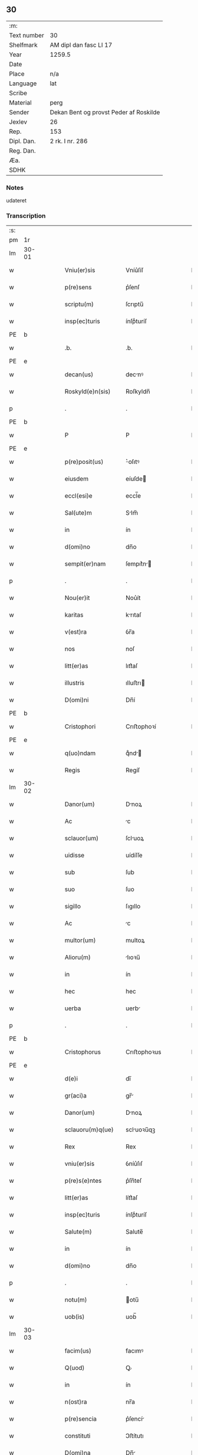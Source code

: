 ** 30
| :m:         |                                        |
| Text number | 30                                     |
| Shelfmark   | AM dipl dan fasc LI 17                 |
| Year        | 1259.5                                 |
| Date        |                                        |
| Place       | n/a                                    |
| Language    | lat                                    |
| Scribe      |                                        |
| Material    | perg                                   |
| Sender      | Dekan Bent og provst Peder af Roskilde |
| Jexlev      | 26                                     |
| Rep.        | 153                                    |
| Dipl. Dan.  | 2 rk. I nr. 286                        |
| Reg. Dan.   |                                        |
| Æa.         |                                        |
| SDHK        |                                        |

*** Notes
udateret

*** Transcription
| :s: |       |   |   |   |   |                    |                |   |   |   |   |     |   |   |   |             |
| pm  | 1r    |   |   |   |   |                    |                |   |   |   |   |     |   |   |   |             |
| lm  | 30-01 |   |   |   |   |                    |                |   |   |   |   |     |   |   |   |             |
| w   |       |   |   |   |   | Vniu(er)sis        | Vníu͛ſíſ        |   |   |   |   | lat |   |   |   |       30-01 |
| w   |       |   |   |   |   | p(re)sens          | p͛ſenſ          |   |   |   |   | lat |   |   |   |       30-01 |
| w   |       |   |   |   |   | scriptu(m)         | ſcrıptu̅        |   |   |   |   | lat |   |   |   |       30-01 |
| w   |       |   |   |   |   | insp(ec)turis      | ínſpͨturíſ      |   |   |   |   | lat |   |   |   |       30-01 |
| PE  | b     |   |   |   |   |                    |                |   |   |   |   |     |   |   |   |             |
| w   |       |   |   |   |   | .b.                | .b.            |   |   |   |   | lat |   |   |   |       30-01 |
| PE  | e     |   |   |   |   |                    |                |   |   |   |   |     |   |   |   |             |
| w   |       |   |   |   |   | decan(us)          | decnꝰ         |   |   |   |   | lat |   |   |   |       30-01 |
| w   |       |   |   |   |   | Roskyld(e)n(sis)   | Roſkyldn̅       |   |   |   |   | lat |   |   |   |       30-01 |
| p   |       |   |   |   |   | .                  | .              |   |   |   |   | lat |   |   |   |       30-01 |
| PE  | b     |   |   |   |   |                    |                |   |   |   |   |     |   |   |   |             |
| w   |       |   |   |   |   | P                  | P              |   |   |   |   | lat |   |   |   |       30-01 |
| PE  | e     |   |   |   |   |                    |                |   |   |   |   |     |   |   |   |             |
| w   |       |   |   |   |   | p(re)posit(us)     | ͛oſıtꝰ         |   |   |   |   | lat |   |   |   |       30-01 |
| w   |       |   |   |   |   | eiusdem            | eíuſde        |   |   |   |   | lat |   |   |   |       30-01 |
| w   |       |   |   |   |   | eccl(esi)e         | eccl̅e          |   |   |   |   | lat |   |   |   |       30-01 |
| w   |       |   |   |   |   | Sal(ute)m          | Slm̅           |   |   |   |   | lat |   |   |   |       30-01 |
| w   |       |   |   |   |   | in                 | ín             |   |   |   |   | lat |   |   |   |       30-01 |
| w   |       |   |   |   |   | d(omi)no           | dn̅o            |   |   |   |   | lat |   |   |   |       30-01 |
| w   |       |   |   |   |   | sempit(er)nam      | ſempıt͛n      |   |   |   |   | lat |   |   |   |       30-01 |
| p   |       |   |   |   |   | .                  | .              |   |   |   |   | lat |   |   |   |       30-01 |
| w   |       |   |   |   |   | Nou(er)it          | Nou͛ít          |   |   |   |   | lat |   |   |   |       30-01 |
| w   |       |   |   |   |   | karitas            | krıtaſ        |   |   |   |   | lat |   |   |   |       30-01 |
| w   |       |   |   |   |   | v(est)ra           | ỽr̅a            |   |   |   |   | lat |   |   |   |       30-01 |
| w   |       |   |   |   |   | nos                | noſ            |   |   |   |   | lat |   |   |   |       30-01 |
| w   |       |   |   |   |   | litt(er)as         | lıtt͛aſ         |   |   |   |   | lat |   |   |   |       30-01 |
| w   |       |   |   |   |   | illustris          | ılluﬅrı       |   |   |   |   | lat |   |   |   |       30-01 |
| w   |       |   |   |   |   | D(omi)ni           | Dn̅í            |   |   |   |   | lat |   |   |   |       30-01 |
| PE  | b     |   |   |   |   |                    |                |   |   |   |   |     |   |   |   |             |
| w   |       |   |   |   |   | Cristophori        | Crıﬅophoꝛí     |   |   |   |   | lat |   |   |   |       30-01 |
| PE  | e     |   |   |   |   |                    |                |   |   |   |   |     |   |   |   |             |
| w   |       |   |   |   |   | q(uo)ndam          | qͦnd          |   |   |   |   | lat |   |   |   |       30-01 |
| w   |       |   |   |   |   | Regis              | Regíſ          |   |   |   |   | lat |   |   |   |       30-01 |
| lm  | 30-02 |   |   |   |   |                    |                |   |   |   |   |     |   |   |   |             |
| w   |       |   |   |   |   | Danor(um)          | Dnoꝝ          |   |   |   |   | lat |   |   |   |       30-02 |
| w   |       |   |   |   |   | Ac                 | c             |   |   |   |   | lat |   |   |   |       30-02 |
| w   |       |   |   |   |   | sclauor(um)        | ſcluoꝝ        |   |   |   |   | lat |   |   |   |       30-02 |
| w   |       |   |   |   |   | uidisse            | uídíſſe        |   |   |   |   | lat |   |   |   |       30-02 |
| w   |       |   |   |   |   | sub                | ſub            |   |   |   |   | lat |   |   |   |       30-02 |
| w   |       |   |   |   |   | suo                | ſuo            |   |   |   |   | lat |   |   |   |       30-02 |
| w   |       |   |   |   |   | sigillo            | ſıgıllo        |   |   |   |   | lat |   |   |   |       30-02 |
| w   |       |   |   |   |   | Ac                 | c             |   |   |   |   | lat |   |   |   |       30-02 |
| w   |       |   |   |   |   | multor(um)         | multoꝝ         |   |   |   |   | lat |   |   |   |       30-02 |
| w   |       |   |   |   |   | Alioru(m)          | lıoꝛu̅         |   |   |   |   | lat |   |   |   |       30-02 |
| w   |       |   |   |   |   | in                 | ín             |   |   |   |   | lat |   |   |   |       30-02 |
| w   |       |   |   |   |   | hec                | hec            |   |   |   |   | lat |   |   |   |       30-02 |
| w   |       |   |   |   |   | uerba              | uerb          |   |   |   |   | lat |   |   |   |       30-02 |
| p   |       |   |   |   |   | .                  | .              |   |   |   |   | lat |   |   |   |       30-02 |
| PE  | b     |   |   |   |   |                    |                |   |   |   |   |     |   |   |   |             |
| w   |       |   |   |   |   | Cristophorus       | Crıﬅophoꝛus    |   |   |   |   | lat |   |   |   |       30-02 |
| PE  | e     |   |   |   |   |                    |                |   |   |   |   |     |   |   |   |             |
| w   |       |   |   |   |   | d(e)i              | dı̅             |   |   |   |   | lat |   |   |   |       30-02 |
| w   |       |   |   |   |   | gr(aci)a           | gr̅            |   |   |   |   | lat |   |   |   |       30-02 |
| w   |       |   |   |   |   | Danor(um)          | Dnoꝝ          |   |   |   |   | lat |   |   |   |       30-02 |
| w   |       |   |   |   |   | sclauoru(m)q(ue)   | scluoꝛu̅qꝫ     |   |   |   |   | lat |   |   |   |       30-02 |
| w   |       |   |   |   |   | Rex                | Rex            |   |   |   |   | lat |   |   |   |       30-02 |
| w   |       |   |   |   |   | vniu(er)sis        | ỽníu͛ſıſ        |   |   |   |   | lat |   |   |   |       30-02 |
| w   |       |   |   |   |   | p(re)s(e)ntes      | p͛ſn̅teſ         |   |   |   |   | lat |   |   |   |       30-02 |
| w   |       |   |   |   |   | litt(er)as         | lítt͛aſ         |   |   |   |   | lat |   |   |   |       30-02 |
| w   |       |   |   |   |   | insp(ec)turis      | ínſpͨturíſ      |   |   |   |   | lat |   |   |   |       30-02 |
| w   |       |   |   |   |   | Salute(m)          | Salute̅         |   |   |   |   | lat |   |   |   |       30-02 |
| w   |       |   |   |   |   | in                 | ín             |   |   |   |   | lat |   |   |   |       30-02 |
| w   |       |   |   |   |   | d(omi)no           | dn̅o            |   |   |   |   | lat |   |   |   |       30-02 |
| p   |       |   |   |   |   | .                  | .              |   |   |   |   | lat |   |   |   |       30-02 |
| w   |       |   |   |   |   | notu(m)            | otu̅           |   |   |   |   | lat |   |   |   |       30-02 |
| w   |       |   |   |   |   | uob(is)            | uob̅            |   |   |   |   | lat |   |   |   |       30-02 |
| lm  | 30-03 |   |   |   |   |                    |                |   |   |   |   |     |   |   |   |             |
| w   |       |   |   |   |   | facim(us)          | facımꝰ         |   |   |   |   | lat |   |   |   |       30-03 |
| w   |       |   |   |   |   | Q(uod)             | Ꝙ              |   |   |   |   | lat |   |   |   |       30-03 |
| w   |       |   |   |   |   | in                 | ín             |   |   |   |   | lat |   |   |   |       30-03 |
| w   |       |   |   |   |   | n(ost)ra           | nr̅a            |   |   |   |   | lat |   |   |   |       30-03 |
| w   |       |   |   |   |   | p(re)sencia        | p͛ſencí        |   |   |   |   | lat |   |   |   |       30-03 |
| w   |       |   |   |   |   | constituti         | Ↄﬅítutı        |   |   |   |   | lat |   |   |   |       30-03 |
| w   |       |   |   |   |   | D(omi)na           | Dn̅            |   |   |   |   | lat |   |   |   |       30-03 |
| PE  | b     |   |   |   |   |                    |                |   |   |   |   |     |   |   |   |             |
| w   |       |   |   |   |   | Jngærth            | Jngærth        |   |   |   |   | lat |   |   |   |       30-03 |
| PE  | e     |   |   |   |   |                    |                |   |   |   |   |     |   |   |   |             |
| w   |       |   |   |   |   | relicta            | relıa         |   |   |   |   | lat |   |   |   |       30-03 |
| w   |       |   |   |   |   | D(omi)ni           | Dn̅í            |   |   |   |   | lat |   |   |   |       30-03 |
| PE  | b     |   |   |   |   |                    |                |   |   |   |   |     |   |   |   |             |
| w   |       |   |   |   |   | Conradi            | Conrdí        |   |   |   |   | lat |   |   |   |       30-03 |
| PE  | e     |   |   |   |   |                    |                |   |   |   |   |     |   |   |   |             |
| w   |       |   |   |   |   | q(uo)ndam          | qͦnd          |   |   |   |   | lat |   |   |   |       30-03 |
| w   |       |   |   |   |   | comitis            | comítíſ        |   |   |   |   | lat |   |   |   |       30-03 |
| w   |       |   |   |   |   | de                 | de             |   |   |   |   | lat |   |   |   |       30-03 |
| PL  | b     |   |   |   |   |                    |                |   |   |   |   |     |   |   |   |             |
| w   |       |   |   |   |   | Regynsten          | Regẏnﬅe       |   |   |   |   | lat |   |   |   |       30-03 |
| PL  | e     |   |   |   |   |                    |                |   |   |   |   |     |   |   |   |             |
| w   |       |   |   |   |   | ex                 | ex             |   |   |   |   | lat |   |   |   |       30-03 |
| w   |       |   |   |   |   | parte              | prte          |   |   |   |   | lat |   |   |   |       30-03 |
| w   |       |   |   |   |   | una                | un            |   |   |   |   | lat |   |   |   |       30-03 |
| p   |       |   |   |   |   | .                  | .              |   |   |   |   | lat |   |   |   |       30-03 |
| w   |       |   |   |   |   | (et)               |               |   |   |   |   | lat |   |   |   |       30-03 |
| PE  | b     |   |   |   |   |                    |                |   |   |   |   |     |   |   |   |             |
| w   |       |   |   |   |   | Joh(ann)es         | Joh̅eſ          |   |   |   |   | lat |   |   |   |       30-03 |
| PE  | e     |   |   |   |   |                    |                |   |   |   |   |     |   |   |   |             |
| w   |       |   |   |   |   | fili(us)           | fılıꝰ          |   |   |   |   | lat |   |   |   |       30-03 |
| PE  | b     |   |   |   |   |                    |                |   |   |   |   |     |   |   |   |             |
| w   |       |   |   |   |   | Joh(ann)is         | Joh̅ıſ          |   |   |   |   | lat |   |   |   |       30-03 |
| PE  | e     |   |   |   |   |                    |                |   |   |   |   |     |   |   |   |             |
| w   |       |   |   |   |   | fratruelis         | frtruelíſ     |   |   |   |   | lat |   |   |   |       30-03 |
| w   |       |   |   |   |   | dicte              | dıe           |   |   |   |   | lat |   |   |   |       30-03 |
| w   |       |   |   |   |   | d(omi)ne           | dn̅e            |   |   |   |   | lat |   |   |   |       30-03 |
| w   |       |   |   |   |   | (et)               |               |   |   |   |   | lat |   |   |   |       30-03 |
| w   |       |   |   |   |   | D(omi)n(u)s        | Dn̅ſ            |   |   |   |   | lat |   |   |   |       30-03 |
| PE  | b     |   |   |   |   |                    |                |   |   |   |   |     |   |   |   |             |
| w   |       |   |   |   |   | Andreas            | ndꝛeſ        |   |   |   |   | lat |   |   |   |       30-03 |
| PE  | e     |   |   |   |   |                    |                |   |   |   |   |     |   |   |   |             |
| w   |       |   |   |   |   | fili(us)           | fılıꝰ          |   |   |   |   | lat |   |   |   |       30-03 |
| lm  | 30-04 |   |   |   |   |                    |                |   |   |   |   |     |   |   |   |             |
| PE  | b     |   |   |   |   |                    |                |   |   |   |   |     |   |   |   |             |
| w   |       |   |   |   |   | pincerne           | píncerne       |   |   |   |   | lat |   |   |   |       30-04 |
| PE  | e     |   |   |   |   |                    |                |   |   |   |   |     |   |   |   |             |
| w   |       |   |   |   |   | marit(us)          | mrıtꝰ         |   |   |   |   | lat |   |   |   |       30-04 |
| w   |       |   |   |   |   | D(omi)ne           | Dn̅e            |   |   |   |   | lat |   |   |   |       30-04 |
| PE  | b     |   |   |   |   |                    |                |   |   |   |   |     |   |   |   |             |
| w   |       |   |   |   |   | Cecilie            | Cecılíe        |   |   |   |   | lat |   |   |   |       30-04 |
| PE  | e     |   |   |   |   |                    |                |   |   |   |   |     |   |   |   |             |
| w   |       |   |   |   |   | sororis            | ſoꝛoꝛíſ        |   |   |   |   | lat |   |   |   |       30-04 |
| w   |       |   |   |   |   | dicti              | dıı           |   |   |   |   | lat |   |   |   |       30-04 |
| PE  | b     |   |   |   |   |                    |                |   |   |   |   |     |   |   |   |             |
| w   |       |   |   |   |   | Joh(ann)is         | Joh̅ıſ          |   |   |   |   | lat |   |   |   |       30-04 |
| PE  | e     |   |   |   |   |                    |                |   |   |   |   |     |   |   |   |             |
| w   |       |   |   |   |   | ex                 | ex             |   |   |   |   | lat |   |   |   |       30-04 |
| w   |       |   |   |   |   | Altera             | lter         |   |   |   |   | lat |   |   |   |       30-04 |
| p   |       |   |   |   |   | /                  | /              |   |   |   |   | lat |   |   |   |       30-04 |
| w   |       |   |   |   |   | talit(er)          | talıt͛          |   |   |   |   | lat |   |   |   |       30-04 |
| w   |       |   |   |   |   | int(er)            | ínt͛            |   |   |   |   | lat |   |   |   |       30-04 |
| w   |       |   |   |   |   | se                 | ſe             |   |   |   |   | lat |   |   |   |       30-04 |
| w   |       |   |   |   |   | conueneru(n)t      | Ↄueneru̅t       |   |   |   |   | lat |   |   |   |       30-04 |
| w   |       |   |   |   |   | s(ilicet)          | .ſ.            |   |   |   |   | lat |   |   |   |       30-04 |
| w   |       |   |   |   |   | Q(uod)             | Ꝙ              |   |   |   |   | lat |   |   |   |       30-04 |
| w   |       |   |   |   |   | dicta              | dı           |   |   |   |   | lat |   |   |   |       30-04 |
| w   |       |   |   |   |   | D(omi)na           | Dn̅a            |   |   |   |   | lat |   |   |   |       30-04 |
| PE  | b     |   |   |   |   |                    |                |   |   |   |   |     |   |   |   |             |
| w   |       |   |   |   |   | Jngærth            | Jngærth        |   |   |   |   | lat |   |   |   |       30-04 |
| PE  | e     |   |   |   |   |                    |                |   |   |   |   |     |   |   |   |             |
| w   |       |   |   |   |   | possessiones       | poſſeſſıoneſ   |   |   |   |   | lat |   |   |   |       30-04 |
| w   |       |   |   |   |   | infra scriptas     | ínfr ſcrıptaſ |   |   |   |   | lat |   |   |   |       30-04 |
| w   |       |   |   |   |   | s(ilicet)          | ..            |   |   |   |   | lat |   |   |   |       30-04 |
| PL  | b     |   |   |   |   |                    |                |   |   |   |   |     |   |   |   |             |
| w   |       |   |   |   |   | Hornlef            | Hoꝛnlef        |   |   |   |   | lat |   |   |   |       30-04 |
| PL  | e     |   |   |   |   |                    |                |   |   |   |   |     |   |   |   |             |
| p   |       |   |   |   |   | .                  | .              |   |   |   |   | lat |   |   |   |       30-04 |
| w   |       |   |   |   |   | (et)               |               |   |   |   |   | lat |   |   |   |       30-04 |
| w   |       |   |   |   |   | duo                | duo            |   |   |   |   | lat |   |   |   |       30-04 |
| w   |       |   |   |   |   | molendina          | molendín      |   |   |   |   | lat |   |   |   |       30-04 |
| w   |       |   |   |   |   | ibidem             | ıbıde         |   |   |   |   | lat |   |   |   |       30-04 |
| p   |       |   |   |   |   | .                  | .              |   |   |   |   | lat |   |   |   |       30-04 |
| PL  | b     |   |   |   |   |                    |                |   |   |   |   |     |   |   |   |             |
| w   |       |   |   |   |   | Amæ¦thorp.         | mæ¦thoꝛp.     |   |   |   |   | lat |   |   |   | 30-04—30-05 |
| PL  | e     |   |   |   |   |                    |                |   |   |   |   |     |   |   |   |             |
| p   |       |   |   |   |   | /                  | /              |   |   |   |   | lat |   |   |   |       30-05 |
| PL  | b     |   |   |   |   |                    |                |   |   |   |   |     |   |   |   |             |
| w   |       |   |   |   |   | Thornby            | Thoꝛnbẏ        |   |   |   |   | lat |   |   |   |       30-05 |
| PL  | e     |   |   |   |   |                    |                |   |   |   |   |     |   |   |   |             |
| w   |       |   |   |   |   | min(us)            | mínꝰ           |   |   |   |   | lat |   |   |   |       30-05 |
| p   |       |   |   |   |   | .                  | .              |   |   |   |   | lat |   |   |   |       30-05 |
| w   |       |   |   |   |   | Jn                 | Jn             |   |   |   |   | lat |   |   |   |       30-05 |
| PL  | b     |   |   |   |   |                    |                |   |   |   |   |     |   |   |   |             |
| w   |       |   |   |   |   | thornby            | thoꝛnbẏ        |   |   |   |   | lat |   |   |   |       30-05 |
| PL  | e     |   |   |   |   |                    |                |   |   |   |   |     |   |   |   |             |
| w   |       |   |   |   |   | maiori             | mıorí         |   |   |   |   | lat |   |   |   |       30-05 |
| w   |       |   |   |   |   | t(er)ram           | t͛ra           |   |   |   |   | lat |   |   |   |       30-05 |
| w   |       |   |   |   |   | septem             | ſeptem         |   |   |   |   | lat |   |   |   |       30-05 |
| w   |       |   |   |   |   | solidor(um)        | ſolıdoꝝ        |   |   |   |   | lat |   |   |   |       30-05 |
| w   |       |   |   |   |   | (et)               |               |   |   |   |   | lat |   |   |   |       30-05 |
| w   |       |   |   |   |   | dimidij            | dímídí        |   |   |   |   | lat |   |   |   |       30-05 |
| w   |       |   |   |   |   | in                 | ín             |   |   |   |   | lat |   |   |   |       30-05 |
| w   |       |   |   |   |   | censu              | cenſu          |   |   |   |   | lat |   |   |   |       30-05 |
| p   |       |   |   |   |   | .                  | .              |   |   |   |   | lat |   |   |   |       30-05 |
| PL  | b     |   |   |   |   |                    |                |   |   |   |   |     |   |   |   |             |
| w   |       |   |   |   |   | Lyund(et)thorp     | Lẏundthoꝛp    |   |   |   |   | lat |   |   |   |       30-05 |
| PL  | e     |   |   |   |   |                    |                |   |   |   |   |     |   |   |   |             |
| p   |       |   |   |   |   | .                  | .              |   |   |   |   | lat |   |   |   |       30-05 |
| PL  | b     |   |   |   |   |                    |                |   |   |   |   |     |   |   |   |             |
| w   |       |   |   |   |   | Lindæ              | Líndæ          |   |   |   |   | lat |   |   |   |       30-05 |
| w   |       |   |   |   |   | paruu(m)           | pruu̅          |   |   |   |   | lat |   |   |   |       30-05 |
| PL  | e     |   |   |   |   |                    |                |   |   |   |   |     |   |   |   |             |
| p   |       |   |   |   |   | .                  | .              |   |   |   |   | lat |   |   |   |       30-05 |
| w   |       |   |   |   |   | t(er)ciam          | t͛cı          |   |   |   |   | lat |   |   |   |       30-05 |
| w   |       |   |   |   |   | p(ar)tem           | p̲tem           |   |   |   |   | lat |   |   |   |       30-05 |
| w   |       |   |   |   |   | de                 | de             |   |   |   |   | lat |   |   |   |       30-05 |
| PL  | b     |   |   |   |   |                    |                |   |   |   |   |     |   |   |   |             |
| w   |       |   |   |   |   | tubald             | tubald         |   |   |   |   | lat |   |   |   |       30-05 |
| PL  | e     |   |   |   |   |                    |                |   |   |   |   |     |   |   |   |             |
| w   |       |   |   |   |   | in                 | ín             |   |   |   |   | lat |   |   |   |       30-05 |
| PL  | b     |   |   |   |   |                    |                |   |   |   |   |     |   |   |   |             |
| w   |       |   |   |   |   | møn                | mø            |   |   |   |   | lat |   |   |   |       30-05 |
| PL  | e     |   |   |   |   |                    |                |   |   |   |   |     |   |   |   |             |
| w   |       |   |   |   |   | cu(m)              | cu̅             |   |   |   |   | lat |   |   |   |       30-05 |
| w   |       |   |   |   |   | om(n)ib(us)        | om̅íbꝫ          |   |   |   |   | lat |   |   |   |       30-05 |
| w   |       |   |   |   |   | p(er)tinencijs     | p̲tínencíſ     |   |   |   |   | lat |   |   |   |       30-05 |
| w   |       |   |   |   |   | eoru(m)            | eoꝛu̅           |   |   |   |   | lat |   |   |   |       30-05 |
| w   |       |   |   |   |   | s(ilicet)          | ..            |   |   |   |   | lat |   |   |   |       30-05 |
| lm  | 30-06 |   |   |   |   |                    |                |   |   |   |   |     |   |   |   |             |
| w   |       |   |   |   |   | mob(i)lib(us)      | mobl̅ıbꝫ        |   |   |   |   | lat |   |   |   |       30-06 |
| w   |       |   |   |   |   | (et)               |               |   |   |   |   | lat |   |   |   |       30-06 |
| w   |       |   |   |   |   | i(n)mobilib(us)    | ı̅mobılıbꝫ      |   |   |   |   | lat |   |   |   |       30-06 |
| w   |       |   |   |   |   | que                | que            |   |   |   |   | lat |   |   |   |       30-06 |
| w   |       |   |   |   |   | sua                | ſu            |   |   |   |   | lat |   |   |   |       30-06 |
| w   |       |   |   |   |   | s(un)t             | ſt͛             |   |   |   |   | lat |   |   |   |       30-06 |
| w   |       |   |   |   |   | ibidem             | ıbıde         |   |   |   |   | lat |   |   |   |       30-06 |
| p   |       |   |   |   |   | .                  | .              |   |   |   |   | lat |   |   |   |       30-06 |
| w   |       |   |   |   |   | p(re)dictis        | p͛dııſ         |   |   |   |   | lat |   |   |   |       30-06 |
| w   |       |   |   |   |   | S(ilicet)          | .S.            |   |   |   |   | lat |   |   |   |       30-06 |
| w   |       |   |   |   |   | D(omi)no           | Dn̅o            |   |   |   |   | lat |   |   |   |       30-06 |
| PE  | b     |   |   |   |   |                    |                |   |   |   |   |     |   |   |   |             |
| w   |       |   |   |   |   | Andree             | Andꝛee         |   |   |   |   | lat |   |   |   |       30-06 |
| PE  | e     |   |   |   |   |                    |                |   |   |   |   |     |   |   |   |             |
| w   |       |   |   |   |   | (et)               |               |   |   |   |   | lat |   |   |   |       30-06 |
| PE  | b     |   |   |   |   |                    |                |   |   |   |   |     |   |   |   |             |
| w   |       |   |   |   |   | Joh(ann)i          | Joh̅ı           |   |   |   |   | lat |   |   |   |       30-06 |
| PE  | e     |   |   |   |   |                    |                |   |   |   |   |     |   |   |   |             |
| w   |       |   |   |   |   | scotaret           | ſcotret       |   |   |   |   | lat |   |   |   |       30-06 |
| p   |       |   |   |   |   | .                  | .              |   |   |   |   | lat |   |   |   |       30-06 |
| w   |       |   |   |   |   | quib(us)           | quıbꝫ          |   |   |   |   | lat |   |   |   |       30-06 |
| w   |       |   |   |   |   | ijdem              | íde          |   |   |   |   | lat |   |   |   |       30-06 |
| w   |       |   |   |   |   | contenti           | Ↄtentí         |   |   |   |   | lat |   |   |   |       30-06 |
| w   |       |   |   |   |   | ess(e)nt           | eſſn̅t          |   |   |   |   | lat |   |   |   |       30-06 |
| w   |       |   |   |   |   | p(ro)              | ꝓ              |   |   |   |   | lat |   |   |   |       30-06 |
| w   |       |   |   |   |   | portione           | poꝛtıone       |   |   |   |   | lat |   |   |   |       30-06 |
| w   |       |   |   |   |   | hereditatis        | heredıttíſ    |   |   |   |   | lat |   |   |   |       30-06 |
| p   |       |   |   |   |   | .                  | .              |   |   |   |   | lat |   |   |   |       30-06 |
| w   |       |   |   |   |   | que                | que            |   |   |   |   | lat |   |   |   |       30-06 |
| w   |       |   |   |   |   | ip(s)os            | ıp̅oſ           |   |   |   |   | lat |   |   |   |       30-06 |
| w   |       |   |   |   |   | conting(er)e       | Ↄtíng͛e         |   |   |   |   | lat |   |   |   |       30-06 |
| w   |       |   |   |   |   | poss(et)           | poſſꝫ          |   |   |   |   | lat |   |   |   |       30-06 |
| w   |       |   |   |   |   | ex                 | ex             |   |   |   |   | lat |   |   |   |       30-06 |
| w   |       |   |   |   |   | bonis              | boníſ          |   |   |   |   | lat |   |   |   |       30-06 |
| w   |       |   |   |   |   | eiusdem            | eíuſde        |   |   |   |   | lat |   |   |   |       30-06 |
| w   |       |   |   |   |   | D(omi)ne           | Dn̅e            |   |   |   |   | lat |   |   |   |       30-06 |
| p   |       |   |   |   |   | .                  | .              |   |   |   |   | lat |   |   |   |       30-06 |
| w   |       |   |   |   |   | que                | que            |   |   |   |   | lat |   |   |   |       30-06 |
| lm  | 30-07 |   |   |   |   |                    |                |   |   |   |   |     |   |   |   |             |
| w   |       |   |   |   |   | scotatio           | ſcottío       |   |   |   |   | lat |   |   |   |       30-07 |
| w   |       |   |   |   |   | statim             | ﬅatím          |   |   |   |   | lat |   |   |   |       30-07 |
| w   |       |   |   |   |   | f(a)c(t)a          | fc̅            |   |   |   |   | lat |   |   |   |       30-07 |
| w   |       |   |   |   |   | est                | eﬅ             |   |   |   |   | lat |   |   |   |       30-07 |
| w   |       |   |   |   |   | hac                | hc            |   |   |   |   | lat |   |   |   |       30-07 |
| w   |       |   |   |   |   | condic(i)one       | Ↄdıc̅one        |   |   |   |   | lat |   |   |   |       30-07 |
| w   |       |   |   |   |   | int(er)posita      | ínt͛poſıt      |   |   |   |   | lat |   |   |   |       30-07 |
| p   |       |   |   |   |   | /                  | /              |   |   |   |   | lat |   |   |   |       30-07 |
| w   |       |   |   |   |   | q(uod)             | ꝙ              |   |   |   |   | lat |   |   |   |       30-07 |
| w   |       |   |   |   |   | d(i)c(t)a          | dc̅a            |   |   |   |   | lat |   |   |   |       30-07 |
| w   |       |   |   |   |   | bona               | bon           |   |   |   |   | lat |   |   |   |       30-07 |
| w   |       |   |   |   |   | nichilomin(us)     | níchılomínꝰ    |   |   |   |   | lat |   |   |   |       30-07 |
| w   |       |   |   |   |   | i(n)               | ı̅              |   |   |   |   | lat |   |   |   |       30-07 |
| w   |       |   |   |   |   | possessione        | poſſeſſıone    |   |   |   |   | lat |   |   |   |       30-07 |
| w   |       |   |   |   |   | p(re)dicte         | p͛dıe          |   |   |   |   | lat |   |   |   |       30-07 |
| w   |       |   |   |   |   | d(omi)ne           | dn̅e            |   |   |   |   | lat |   |   |   |       30-07 |
| PE  | b     |   |   |   |   |                    |                |   |   |   |   |     |   |   |   |             |
| w   |       |   |   |   |   | Jngaerth           | Jngerth       |   |   |   |   | lat |   |   |   |       30-07 |
| PE  | e     |   |   |   |   |                    |                |   |   |   |   |     |   |   |   |             |
| w   |       |   |   |   |   | remanere(n)t       | remnere̅t      |   |   |   |   | lat |   |   |   |       30-07 |
| w   |       |   |   |   |   | usq(ue)            | uſqꝫ           |   |   |   |   | lat |   |   |   |       30-07 |
| w   |       |   |   |   |   | Ad                 | d             |   |   |   |   | lat |   |   |   |       30-07 |
| w   |       |   |   |   |   | completu(m)        | Ↄpletu̅         |   |   |   |   | lat |   |   |   |       30-07 |
| w   |       |   |   |   |   | trienniu(m)        | tríenníu̅       |   |   |   |   | lat |   |   |   |       30-07 |
| w   |       |   |   |   |   | f(a)c(t)a          | fc̅a            |   |   |   |   | lat |   |   |   |       30-07 |
| w   |       |   |   |   |   | computac(i)one     | Ↄputac̅one      |   |   |   |   | lat |   |   |   |       30-07 |
| w   |       |   |   |   |   | A                  |               |   |   |   |   | lat |   |   |   |       30-07 |
| w   |       |   |   |   |   | p(ro)ximo          | ꝓxímo          |   |   |   |   | lat |   |   |   |       30-07 |
| w   |       |   |   |   |   | seq(ue)nti         | ſeqn̅tí         |   |   |   |   | lat |   |   |   |       30-07 |
| lm  | 30-08 |   |   |   |   |                    |                |   |   |   |   |     |   |   |   |             |
| w   |       |   |   |   |   | festo              | feﬅo           |   |   |   |   | lat |   |   |   |       30-08 |
| w   |       |   |   |   |   | S(an)c(t)i         | Sc̅ı            |   |   |   |   | lat |   |   |   |       30-08 |
| w   |       |   |   |   |   | michaelis          | ıchaelıſ      |   |   |   |   | lat |   |   |   |       30-08 |
| p   |       |   |   |   |   | .                  | .              |   |   |   |   | lat |   |   |   |       30-08 |
| w   |       |   |   |   |   | (et)               |               |   |   |   |   | lat |   |   |   |       30-08 |
| w   |       |   |   |   |   | q(uod)             | ꝙ              |   |   |   |   | lat |   |   |   |       30-08 |
| w   |       |   |   |   |   | ip(a)a             | ıp̅            |   |   |   |   | lat |   |   |   |       30-08 |
| w   |       |   |   |   |   | om(ne)s            | om̅ſ            |   |   |   |   | lat |   |   |   |       30-08 |
| w   |       |   |   |   |   | p(ro)uent(us)      | ꝓuentꝰ         |   |   |   |   | lat |   |   |   |       30-08 |
| w   |       |   |   |   |   | dictor(um)         | dıoꝝ          |   |   |   |   | lat |   |   |   |       30-08 |
| w   |       |   |   |   |   | t(ri)um            | tu           |   |   |   |   | lat |   |   |   |       30-08 |
| w   |       |   |   |   |   | Annor(um)          | nnoꝝ          |   |   |   |   | lat |   |   |   |       30-08 |
| w   |       |   |   |   |   | i(n)tegre          | ı̅tegre         |   |   |   |   | lat |   |   |   |       30-08 |
| w   |       |   |   |   |   | p(er)cepiat        | p̲cepıt        |   |   |   |   | lat |   |   |   |       30-08 |
| p   |       |   |   |   |   | /                  | /              |   |   |   |   | lat |   |   |   |       30-08 |
| w   |       |   |   |   |   | siue               | ſíue           |   |   |   |   | lat |   |   |   |       30-08 |
| w   |       |   |   |   |   | p(er)              | p̲              |   |   |   |   | lat |   |   |   |       30-08 |
| w   |       |   |   |   |   | se                 | ſe             |   |   |   |   | lat |   |   |   |       30-08 |
| w   |       |   |   |   |   | ip(sa)m            | ıp           |   |   |   |   | lat |   |   |   |       30-08 |
| w   |       |   |   |   |   | si                 | ſí             |   |   |   |   | lat |   |   |   |       30-08 |
| w   |       |   |   |   |   | uixerit            | uíxerít        |   |   |   |   | lat |   |   |   |       30-08 |
| p   |       |   |   |   |   | .                  | .              |   |   |   |   | lat |   |   |   |       30-08 |
| w   |       |   |   |   |   | u(e)l              | ul̅             |   |   |   |   | lat |   |   |   |       30-08 |
| w   |       |   |   |   |   | hij                | hí            |   |   |   |   | lat |   |   |   |       30-08 |
| w   |       |   |   |   |   | quib(us)           | quıbꝫ          |   |   |   |   | lat |   |   |   |       30-08 |
| w   |       |   |   |   |   | ip(s)a             | ıp̅a            |   |   |   |   | lat |   |   |   |       30-08 |
| w   |       |   |   |   |   | eosde(m)           | eoſde̅          |   |   |   |   | lat |   |   |   |       30-08 |
| w   |       |   |   |   |   | p(ro)uent(us)      | ꝓuentꝰ         |   |   |   |   | lat |   |   |   |       30-08 |
| w   |       |   |   |   |   | donau(er)it        | donu͛ít        |   |   |   |   | lat |   |   |   |       30-08 |
| w   |       |   |   |   |   | u(e)l              | ul̅             |   |   |   |   | lat |   |   |   |       30-08 |
| w   |       |   |   |   |   | legau(er)it        | legu͛ít        |   |   |   |   | lat |   |   |   |       30-08 |
| w   |       |   |   |   |   | si                 | ſı             |   |   |   |   | lat |   |   |   |       30-08 |
| w   |       |   |   |   |   | ei                 | eí             |   |   |   |   | lat |   |   |   |       30-08 |
| w   |       |   |   |   |   | aliq(ui)d          | alıqd         |   |   |   |   | lat |   |   |   |       30-08 |
| w   |       |   |   |   |   | humanit(us)        | humnıtꝰ       |   |   |   |   | lat |   |   |   |       30-08 |
| w   |       |   |   |   |   | conti¦gerit        | Ↄtí¦gerıt      |   |   |   |   | lat |   |   |   | 30-08—30-09 |
| p   |       |   |   |   |   | .                  | .              |   |   |   |   | lat |   |   |   |       30-09 |
| w   |       |   |   |   |   | Prefati            | Prefatí        |   |   |   |   | lat |   |   |   |       30-09 |
| w   |       |   |   |   |   | uero               | uero           |   |   |   |   | lat |   |   |   |       30-09 |
| w   |       |   |   |   |   | d(omi)n(u)s        | dn̅ſ            |   |   |   |   | lat |   |   |   |       30-09 |
| w   |       |   |   |   |   | Andreas            | ndꝛeſ        |   |   |   |   | lat |   |   |   |       30-09 |
| w   |       |   |   |   |   | (et)               |               |   |   |   |   | lat |   |   |   |       30-09 |
| w   |       |   |   |   |   | Joh(ann)es         | Joh̅eſ          |   |   |   |   | lat |   |   |   |       30-09 |
| w   |       |   |   |   |   | suu(m)             | ſuu̅            |   |   |   |   | lat |   |   |   |       30-09 |
| w   |       |   |   |   |   | adhibueru(n)t      | adhıbueru̅t     |   |   |   |   | lat |   |   |   |       30-09 |
| w   |       |   |   |   |   | plenu(m)           | plenu̅          |   |   |   |   | lat |   |   |   |       30-09 |
| w   |       |   |   |   |   | consensu(m)        | Ↄſenſu̅         |   |   |   |   | lat |   |   |   |       30-09 |
| p   |       |   |   |   |   | /                  | /              |   |   |   |   | lat |   |   |   |       30-09 |
| w   |       |   |   |   |   | q(uod)             | ꝙ              |   |   |   |   | lat |   |   |   |       30-09 |
| w   |       |   |   |   |   | sepe               | ſepe           |   |   |   |   | lat |   |   |   |       30-09 |
| w   |       |   |   |   |   | d(i)c(t)a          | dc̅a            |   |   |   |   | lat |   |   |   |       30-09 |
| w   |       |   |   |   |   | D(omi)na           | Dn̅            |   |   |   |   | lat |   |   |   |       30-09 |
| w   |       |   |   |   |   | Jngærth            | Jngærth        |   |   |   |   | lat |   |   |   |       30-09 |
| w   |       |   |   |   |   | omia               | omí           |   |   |   |   | lat |   |   |   |       30-09 |
| w   |       |   |   |   |   | sua                | ſu            |   |   |   |   | lat |   |   |   |       30-09 |
| w   |       |   |   |   |   | reliq(ua)          | relıq         |   |   |   |   | lat |   |   |   |       30-09 |
| w   |       |   |   |   |   | bona               | bon           |   |   |   |   | lat |   |   |   |       30-09 |
| w   |       |   |   |   |   | mob(i)lia          | mobl̅ı         |   |   |   |   | lat |   |   |   |       30-09 |
| w   |       |   |   |   |   | (et)               |               |   |   |   |   | lat |   |   |   |       30-09 |
| w   |       |   |   |   |   | i(n)mob(i)lia      | ı̅mobl̅ıa        |   |   |   |   | lat |   |   |   |       30-09 |
| w   |       |   |   |   |   | uendat             | uendat         |   |   |   |   | lat |   |   |   |       30-09 |
| p   |       |   |   |   |   | /                  | /              |   |   |   |   | lat |   |   |   |       30-09 |
| w   |       |   |   |   |   | donet              | donet          |   |   |   |   | lat |   |   |   |       30-09 |
| p   |       |   |   |   |   | /                  | /              |   |   |   |   | lat |   |   |   |       30-09 |
| w   |       |   |   |   |   | u(e)l              | ul̅             |   |   |   |   | lat |   |   |   |       30-09 |
| w   |       |   |   |   |   | leget              | leget          |   |   |   |   | lat |   |   |   |       30-09 |
| p   |       |   |   |   |   | /                  | /              |   |   |   |   | lat |   |   |   |       30-09 |
| lm  | 30-10 |   |   |   |   |                    |                |   |   |   |   |     |   |   |   |             |
| w   |       |   |   |   |   | seu                | ſeu            |   |   |   |   | lat |   |   |   |       30-10 |
| w   |       |   |   |   |   | quocu(m)q(ue)      | quocu̅qꝫ        |   |   |   |   | lat |   |   |   |       30-10 |
| w   |       |   |   |   |   | modo               | modo           |   |   |   |   | lat |   |   |   |       30-10 |
| w   |       |   |   |   |   | uelit              | uelít          |   |   |   |   | lat |   |   |   |       30-10 |
| w   |       |   |   |   |   | Alienet            | lıenet        |   |   |   |   | lat |   |   |   |       30-10 |
| p   |       |   |   |   |   | /                  | /              |   |   |   |   | lat |   |   |   |       30-10 |
| w   |       |   |   |   |   | quib(us)cu(m)q(ue) | quıbꝫcu̅qꝫ      |   |   |   |   | lat |   |   |   |       30-10 |
| w   |       |   |   |   |   | (etiam)            | ̅              |   |   |   |   | lat |   |   |   |       30-10 |
| w   |       |   |   |   |   | p(er)sonis         | p̲ſoníſ         |   |   |   |   | lat |   |   |   |       30-10 |
| p   |       |   |   |   |   | .                  | .              |   |   |   |   | lat |   |   |   |       30-10 |
| w   |       |   |   |   |   | Cet(eru)m          | Cet͛           |   |   |   |   | lat |   |   |   |       30-10 |
| w   |       |   |   |   |   | sepe               | ſepe           |   |   |   |   | lat |   |   |   |       30-10 |
| w   |       |   |   |   |   | d(i)c(t)i          | dc̅ı            |   |   |   |   | lat |   |   |   |       30-10 |
| w   |       |   |   |   |   | D(omi)n(u)s        | Dn̅ſ            |   |   |   |   | lat |   |   |   |       30-10 |
| w   |       |   |   |   |   | Andreas            | ndꝛeſ        |   |   |   |   | lat |   |   |   |       30-10 |
| w   |       |   |   |   |   | (et)               |               |   |   |   |   | lat |   |   |   |       30-10 |
| w   |       |   |   |   |   | Joh(anne)s         | Joh̅           |   |   |   |   | lat |   |   |   |       30-10 |
| w   |       |   |   |   |   | sup(er)            | ſup̲            |   |   |   |   | lat |   |   |   |       30-10 |
| w   |       |   |   |   |   | bonis              | boníſ          |   |   |   |   | lat |   |   |   |       30-10 |
| w   |       |   |   |   |   | siue               | ſíue           |   |   |   |   | lat |   |   |   |       30-10 |
| w   |       |   |   |   |   | possessionib(us)   | poſſeſſıoníbꝫ  |   |   |   |   | lat |   |   |   |       30-10 |
| w   |       |   |   |   |   | p(er)              | p̲              |   |   |   |   | lat |   |   |   |       30-10 |
| w   |       |   |   |   |   | d(i)c(t)am         | dc̅           |   |   |   |   | lat |   |   |   |       30-10 |
| w   |       |   |   |   |   | D(omi)nam          | Dn̅           |   |   |   |   | lat |   |   |   |       30-10 |
| w   |       |   |   |   |   | p(ri)us            | puſ           |   |   |   |   | lat |   |   |   |       30-10 |
| w   |       |   |   |   |   | iuste              | íuﬅe           |   |   |   |   | lat |   |   |   |       30-10 |
| w   |       |   |   |   |   | (et)               |               |   |   |   |   | lat |   |   |   |       30-10 |
| w   |       |   |   |   |   | s(e)c(un)d(um)     | ſc            |   |   |   |   | lat |   |   |   |       30-10 |
| w   |       |   |   |   |   | leges              | legeſ          |   |   |   |   | lat |   |   |   |       30-10 |
| w   |       |   |   |   |   | t(er)re            | t͛re            |   |   |   |   | lat |   |   |   |       30-10 |
| w   |       |   |   |   |   | Alienatis          | lıentíſ      |   |   |   |   | lat |   |   |   |       30-10 |
| p   |       |   |   |   |   | /                  | /              |   |   |   |   | lat |   |   |   |       30-10 |
| w   |       |   |   |   |   | repe¦tendis        | repe¦tendıſ    |   |   |   |   | lat |   |   |   | 30-10—30-11 |
| p   |       |   |   |   |   | /                  | /              |   |   |   |   | lat |   |   |   |       30-11 |
| w   |       |   |   |   |   | u(e)l              | ul̅             |   |   |   |   | lat |   |   |   |       30-11 |
| w   |       |   |   |   |   | quocu(m)q(ue)      | quocu̅qꝫ        |   |   |   |   | lat |   |   |   |       30-11 |
| w   |       |   |   |   |   | modo               | modo           |   |   |   |   | lat |   |   |   |       30-11 |
| w   |       |   |   |   |   | impetendis         | ímpetendı     |   |   |   |   | lat |   |   |   |       30-11 |
| p   |       |   |   |   |   | /                  | /              |   |   |   |   | lat |   |   |   |       30-11 |
| w   |       |   |   |   |   | si                 | ſı             |   |   |   |   | lat |   |   |   |       30-11 |
| w   |       |   |   |   |   | quod               | quod           |   |   |   |   | lat |   |   |   |       30-11 |
| w   |       |   |   |   |   | ius                | íuſ            |   |   |   |   | lat |   |   |   |       30-11 |
| w   |       |   |   |   |   | eis                | eíſ            |   |   |   |   | lat |   |   |   |       30-11 |
| w   |       |   |   |   |   | competeret         | Ↄpeteret       |   |   |   |   | lat |   |   |   |       30-11 |
| p   |       |   |   |   |   | /                  | /              |   |   |   |   | lat |   |   |   |       30-11 |
| w   |       |   |   |   |   | u(e)l              | ul̅             |   |   |   |   | lat |   |   |   |       30-11 |
| w   |       |   |   |   |   | compet(er)e        | Ↄpet͛e          |   |   |   |   | lat |   |   |   |       30-11 |
| w   |       |   |   |   |   | uideret(ur)        | uíderet᷑        |   |   |   |   | lat |   |   |   |       30-11 |
| w   |       |   |   |   |   | penit(us)          | penítꝰ         |   |   |   |   | lat |   |   |   |       30-11 |
| w   |       |   |   |   |   | renu(n)ciaru(n)t   | renu̅cıru̅t     |   |   |   |   | lat |   |   |   |       30-11 |
| p   |       |   |   |   |   | .                  | .              |   |   |   |   | lat |   |   |   |       30-11 |
| w   |       |   |   |   |   | Residua            | Reſıdu        |   |   |   |   | lat |   |   |   |       30-11 |
| w   |       |   |   |   |   | Aut(em)            | ut͛            |   |   |   |   | lat |   |   |   |       30-11 |
| w   |       |   |   |   |   | bona               | bon           |   |   |   |   | lat |   |   |   |       30-11 |
| w   |       |   |   |   |   | sua                | ſu            |   |   |   |   | lat |   |   |   |       30-11 |
| w   |       |   |   |   |   | uniu(er)sa         | uníu͛ſa         |   |   |   |   | lat |   |   |   |       30-11 |
| w   |       |   |   |   |   | tam                | tam            |   |   |   |   | lat |   |   |   |       30-11 |
| w   |       |   |   |   |   | mob(i)lia          | mobl̅ı         |   |   |   |   | lat |   |   |   |       30-11 |
| w   |       |   |   |   |   | q(uam)             | ꝙ             |   |   |   |   | lat |   |   |   |       30-11 |
| w   |       |   |   |   |   | i(n)mob(i)lia      | ı̅mobl̅ı        |   |   |   |   | lat |   |   |   |       30-11 |
| w   |       |   |   |   |   | cu(m)              | cu̅             |   |   |   |   | lat |   |   |   |       30-11 |
| w   |       |   |   |   |   | suis               | ſuíſ           |   |   |   |   | lat |   |   |   |       30-11 |
| w   |       |   |   |   |   | Attinen¦cijs       | ttínen¦cıȷſ   |   |   |   |   | lat |   |   |   | 30-11—30-12 |
| w   |       |   |   |   |   | om(n)ib(us)        | om̅ıbꝫ          |   |   |   |   | lat |   |   |   |       30-12 |
| w   |       |   |   |   |   | videl(icet)        | ỽıdelꝫ         |   |   |   |   | lat |   |   |   |       30-12 |
| PL  | b     |   |   |   |   |                    |                |   |   |   |   |     |   |   |   |             |
| w   |       |   |   |   |   | Sketha             | Sketh         |   |   |   |   | lat |   |   |   |       30-12 |
| PL  | e     |   |   |   |   |                    |                |   |   |   |   |     |   |   |   |             |
| w   |       |   |   |   |   | cu(m)              | cu̅             |   |   |   |   | lat |   |   |   |       30-12 |
| w   |       |   |   |   |   | molendino          | molendíno      |   |   |   |   | lat |   |   |   |       30-12 |
| w   |       |   |   |   |   | (et)               |               |   |   |   |   | lat |   |   |   |       30-12 |
| w   |       |   |   |   |   | stagno             | ﬅagno          |   |   |   |   | lat |   |   |   |       30-12 |
| p   |       |   |   |   |   | .                  | .              |   |   |   |   | lat |   |   |   |       30-12 |
| PL  | b     |   |   |   |   |                    |                |   |   |   |   |     |   |   |   |             |
| w   |       |   |   |   |   | Alunde             | lunde         |   |   |   |   | lat |   |   |   |       30-12 |
| w   |       |   |   |   |   | paruu(m)           | pruu̅          |   |   |   |   | lat |   |   |   |       30-12 |
| PL  | e     |   |   |   |   |                    |                |   |   |   |   |     |   |   |   |             |
| p   |       |   |   |   |   | .                  | .              |   |   |   |   | lat |   |   |   |       30-12 |
| PL  | b     |   |   |   |   |                    |                |   |   |   |   |     |   |   |   |             |
| w   |       |   |   |   |   | Sual(m)sthorp      | Sua̅lſthoꝛp     |   |   |   |   | lat |   |   |   |       30-12 |
| PL  | e     |   |   |   |   |                    |                |   |   |   |   |     |   |   |   |             |
| p   |       |   |   |   |   | .                  | .              |   |   |   |   | lat |   |   |   |       30-12 |
| PL  | b     |   |   |   |   |                    |                |   |   |   |   |     |   |   |   |             |
| w   |       |   |   |   |   | Ansthorp           | nﬅhoꝛp        |   |   |   |   | lat |   |   |   |       30-12 |
| PL  | e     |   |   |   |   |                    |                |   |   |   |   |     |   |   |   |             |
| p   |       |   |   |   |   | .                  | .              |   |   |   |   | lat |   |   |   |       30-12 |
| PL  | b     |   |   |   |   |                    |                |   |   |   |   |     |   |   |   |             |
| w   |       |   |   |   |   | Aggarthorp         | ggrthoꝛp     |   |   |   |   | lat |   |   |   |       30-12 |
| PL  | e     |   |   |   |   |                    |                |   |   |   |   |     |   |   |   |             |
| p   |       |   |   |   |   | .                  | .              |   |   |   |   | lat |   |   |   |       30-12 |
| PL  | b     |   |   |   |   |                    |                |   |   |   |   |     |   |   |   |             |
| w   |       |   |   |   |   | Aggarmark          | ggrmrk      |   |   |   |   | lat |   |   |   |       30-12 |
| PL  | e     |   |   |   |   |                    |                |   |   |   |   |     |   |   |   |             |
| p   |       |   |   |   |   | .                  | .              |   |   |   |   | lat |   |   |   |       30-12 |
| PL  | b     |   |   |   |   |                    |                |   |   |   |   |     |   |   |   |             |
| w   |       |   |   |   |   | Tokkæmark          | Tokkæmrk      |   |   |   |   | lat |   |   |   |       30-12 |
| PL  | e     |   |   |   |   |                    |                |   |   |   |   |     |   |   |   |             |
| p   |       |   |   |   |   | .                  | .              |   |   |   |   | lat |   |   |   |       30-12 |
| PL  | b     |   |   |   |   |                    |                |   |   |   |   |     |   |   |   |             |
| de  | b     |   |   |   |   |                    |                |   |   |   |   |     |   |   |   |             |
| w   |       |   |   |   |   | 0000000            | 000000000      |   |   |   |   | lat |   |   |   |       30-12 |
| de  | e     |   |   |   |   |                    |                |   |   |   |   |     |   |   |   |             |
| ad  | b     |   |   |   |   |                    |                |   |   |   |   |     |   |   |   |             |
| w   |       |   |   |   |   | byl(et)riss        | bylrıſſ       |   |   |   |   | lat |   |   |   |       30-12 |
| ad  | e     |   |   |   |   |                    |                |   |   |   |   |     |   |   |   |             |
| PL  | e     |   |   |   |   |                    |                |   |   |   |   |     |   |   |   |             |
| PL  | b     |   |   |   |   |                    |                |   |   |   |   |     |   |   |   |             |
| w   |       |   |   |   |   | Aggæthorp          | ggæthoꝛp      |   |   |   |   | lat |   |   |   |       30-12 |
| PL  | e     |   |   |   |   |                    |                |   |   |   |   |     |   |   |   |             |
| p   |       |   |   |   |   | .                  | .              |   |   |   |   | lat |   |   |   |       30-12 |
| w   |       |   |   |   |   | cu(m)              | cu̅             |   |   |   |   | lat |   |   |   |       30-12 |
| w   |       |   |   |   |   | piscat(ur)a        | pıſcat᷑a        |   |   |   |   | lat |   |   |   |       30-12 |
| lm  | 30-13 |   |   |   |   |                    |                |   |   |   |   |     |   |   |   |             |
| w   |       |   |   |   |   | ibidem             | ıbıde         |   |   |   |   | lat |   |   |   |       30-13 |
| w   |       |   |   |   |   | que                | que            |   |   |   |   | lat |   |   |   |       30-13 |
| w   |       |   |   |   |   | dicit(ur)          | dıcıt᷑          |   |   |   |   | lat |   |   |   |       30-13 |
| PL  | b     |   |   |   |   |                    |                |   |   |   |   |     |   |   |   |             |
| w   |       |   |   |   |   | walbut             | wlbut         |   |   |   |   | lat |   |   |   |       30-13 |
| PL  | e     |   |   |   |   |                    |                |   |   |   |   |     |   |   |   |             |
| p   |       |   |   |   |   | .                  | .              |   |   |   |   | lat |   |   |   |       30-13 |
| PL  | b     |   |   |   |   |                    |                |   |   |   |   |     |   |   |   |             |
| w   |       |   |   |   |   | waldby             | wldby         |   |   |   |   | lat |   |   |   |       30-13 |
| PL  | e     |   |   |   |   |                    |                |   |   |   |   |     |   |   |   |             |
| p   |       |   |   |   |   | .                  | .              |   |   |   |   | lat |   |   |   |       30-13 |
| PL  | b     |   |   |   |   |                    |                |   |   |   |   |     |   |   |   |             |
| w   |       |   |   |   |   | barnæthorp         | brnæthoꝛp     |   |   |   |   | lat |   |   |   |       30-13 |
| PL  | e     |   |   |   |   |                    |                |   |   |   |   |     |   |   |   |             |
| p   |       |   |   |   |   | .                  | .              |   |   |   |   | lat |   |   |   |       30-13 |
| PL  | b     |   |   |   |   |                    |                |   |   |   |   |     |   |   |   |             |
| w   |       |   |   |   |   | heddingae          | heddınge      |   |   |   |   | lat |   |   |   |       30-13 |
| p   |       |   |   |   |   | .                  | .              |   |   |   |   | lat |   |   |   |       30-13 |
| w   |       |   |   |   |   | paruu(m)           | pruu̅          |   |   |   |   | lat |   |   |   |       30-13 |
| PL  | e     |   |   |   |   |                    |                |   |   |   |   |     |   |   |   |             |
| p   |       |   |   |   |   | .                  | .              |   |   |   |   | lat |   |   |   |       30-13 |
| PL  | b     |   |   |   |   |                    |                |   |   |   |   |     |   |   |   |             |
| w   |       |   |   |   |   | Swensthorp         | Swenſthoꝛp     |   |   |   |   | lat |   |   |   |       30-13 |
| PL  | e     |   |   |   |   |                    |                |   |   |   |   |     |   |   |   |             |
| p   |       |   |   |   |   | .                  | .              |   |   |   |   | lat |   |   |   |       30-13 |
| PL  | b     |   |   |   |   |                    |                |   |   |   |   |     |   |   |   |             |
| w   |       |   |   |   |   | Grønaeholt         | Grøneholt     |   |   |   |   | lat |   |   |   |       30-13 |
| PL  | e     |   |   |   |   |                    |                |   |   |   |   |     |   |   |   |             |
| p   |       |   |   |   |   | .                  | .              |   |   |   |   | lat |   |   |   |       30-13 |
| w   |       |   |   |   |   | cu(m)              | cu̅             |   |   |   |   | lat |   |   |   |       30-13 |
| w   |       |   |   |   |   | equicio            | equícío        |   |   |   |   | lat |   |   |   |       30-13 |
| p   |       |   |   |   |   | .                  | .              |   |   |   |   | lat |   |   |   |       30-13 |
| w   |       |   |   |   |   | duas               | duſ           |   |   |   |   | lat |   |   |   |       30-13 |
| w   |       |   |   |   |   | partes             | prteſ         |   |   |   |   | lat |   |   |   |       30-13 |
| w   |       |   |   |   |   | de                 | de             |   |   |   |   | lat |   |   |   |       30-13 |
| PL  | b     |   |   |   |   |                    |                |   |   |   |   |     |   |   |   |             |
| w   |       |   |   |   |   | tubald             | tubld         |   |   |   |   | lat |   |   |   |       30-13 |
| PL  | e     |   |   |   |   |                    |                |   |   |   |   |     |   |   |   |             |
| w   |       |   |   |   |   | in                 | ín             |   |   |   |   | lat |   |   |   |       30-13 |
| PL  | b     |   |   |   |   |                    |                |   |   |   |   |     |   |   |   |             |
| w   |       |   |   |   |   | møn                | mø            |   |   |   |   | lat |   |   |   |       30-13 |
| PL  | e     |   |   |   |   |                    |                |   |   |   |   |     |   |   |   |             |
| w   |       |   |   |   |   | Ad                 | d             |   |   |   |   | lat |   |   |   |       30-13 |
| w   |       |   |   |   |   | fundac(i)onem      | fundc̅one     |   |   |   |   | lat |   |   |   |       30-13 |
| w   |       |   |   |   |   | (et)               |               |   |   |   |   | lat |   |   |   |       30-13 |
| w   |       |   |   |   |   | dotac(i)onem       | dotc̅one      |   |   |   |   | lat |   |   |   |       30-13 |
| lm  | 30-14 |   |   |   |   |                    |                |   |   |   |   |     |   |   |   |             |
| w   |       |   |   |   |   | monasterij         | monﬅerí      |   |   |   |   | lat |   |   |   |       30-14 |
| w   |       |   |   |   |   | monialiu(m)        | monílıu̅       |   |   |   |   | lat |   |   |   |       30-14 |
| w   |       |   |   |   |   | reclusaru(m)       | recluſru̅      |   |   |   |   | lat |   |   |   |       30-14 |
| w   |       |   |   |   |   | Ordinis            | Ordínıſ        |   |   |   |   | lat |   |   |   |       30-14 |
| w   |       |   |   |   |   | S(an)c(t)i⸠0⸡      | Sc̅ı⸠0⸡         |   |   |   |   | lat |   |   |   |       30-14 |
| w   |       |   |   |   |   | Damiani            | Dmíní        |   |   |   |   | lat |   |   |   |       30-14 |
| p   |       |   |   |   |   | .                  | .              |   |   |   |   | lat |   |   |   |       30-14 |
| w   |       |   |   |   |   | earu(m)            | eru̅           |   |   |   |   | lat |   |   |   |       30-14 |
| w   |       |   |   |   |   | du(m)taxat         | du̅taxt        |   |   |   |   | lat |   |   |   |       30-14 |
| p   |       |   |   |   |   | .                  | .              |   |   |   |   | lat |   |   |   |       30-14 |
| w   |       |   |   |   |   | que                | que            |   |   |   |   | lat |   |   |   |       30-14 |
| w   |       |   |   |   |   | reddit(us)         | reddıtꝰ        |   |   |   |   | lat |   |   |   |       30-14 |
| w   |       |   |   |   |   | h(abe)re           | hr̅e            |   |   |   |   | lat |   |   |   |       30-14 |
| w   |       |   |   |   |   | possu(n)t          | poſſu̅t         |   |   |   |   | lat |   |   |   |       30-14 |
| w   |       |   |   |   |   | i(n)               | ı̅              |   |   |   |   | lat |   |   |   |       30-14 |
| w   |       |   |   |   |   | Roskyld(e)n(si)    | Roſkẏld̅       |   |   |   |   | lat |   |   |   |       30-14 |
| w   |       |   |   |   |   | Dyocesi            | Dẏoceſı        |   |   |   |   | lat |   |   |   |       30-14 |
| w   |       |   |   |   |   | Ad                 | d             |   |   |   |   | lat |   |   |   |       30-14 |
| w   |       |   |   |   |   | honorem            | honoꝛem        |   |   |   |   | lat |   |   |   |       30-14 |
| w   |       |   |   |   |   | d(e)i              | dı̅             |   |   |   |   | lat |   |   |   |       30-14 |
| w   |       |   |   |   |   | (et)               |               |   |   |   |   | lat |   |   |   |       30-14 |
| w   |       |   |   |   |   | S(an)c(t)i         | Sc̅ı            |   |   |   |   | lat |   |   |   |       30-14 |
| w   |       |   |   |   |   | francisci          | frncıſcí      |   |   |   |   | lat |   |   |   |       30-14 |
| w   |       |   |   |   |   | (et)               |               |   |   |   |   | lat |   |   |   |       30-14 |
| w   |       |   |   |   |   | S(an)c(t)e         | Sc̅e            |   |   |   |   | lat |   |   |   |       30-14 |
| w   |       |   |   |   |   | Clare              | Clre          |   |   |   |   | lat |   |   |   |       30-14 |
| p   |       |   |   |   |   | .                  | .              |   |   |   |   | lat |   |   |   |       30-14 |
| w   |       |   |   |   |   | consti¦tuendi      | Ↄﬅı¦tuendí     |   |   |   |   | lat |   |   |   | 30-14—30-15 |
| w   |       |   |   |   |   | donauit            | donuít        |   |   |   |   | lat |   |   |   |       30-15 |
| p   |       |   |   |   |   | .                  | .              |   |   |   |   | lat |   |   |   |       30-15 |
| w   |       |   |   |   |   | (et)               |               |   |   |   |   | lat |   |   |   |       30-15 |
| w   |       |   |   |   |   | no(m)i(n)e         | no̅ıe           |   |   |   |   | lat |   |   |   |       30-15 |
| w   |       |   |   |   |   | d(i)c(t)i          | dc̅ı            |   |   |   |   | lat |   |   |   |       30-15 |
| w   |       |   |   |   |   | monast(er)ij       | monﬅ͛í        |   |   |   |   | lat |   |   |   |       30-15 |
| w   |       |   |   |   |   | i(n)               | ı̅              |   |   |   |   | lat |   |   |   |       30-15 |
| w   |       |   |   |   |   | man(us)            | mnꝰ           |   |   |   |   | lat |   |   |   |       30-15 |
| w   |       |   |   |   |   | n(ost)ras          | nr̅aſ           |   |   |   |   | lat |   |   |   |       30-15 |
| w   |       |   |   |   |   | scotauit           | ſcotuít       |   |   |   |   | lat |   |   |   |       30-15 |
| p   |       |   |   |   |   | .                  | .              |   |   |   |   | lat |   |   |   |       30-15 |
| w   |       |   |   |   |   | siue               | ſíue           |   |   |   |   | lat |   |   |   |       30-15 |
| w   |       |   |   |   |   | p(er)              | p̲              |   |   |   |   | lat |   |   |   |       30-15 |
| w   |       |   |   |   |   | scotat(i)onem      | ſcott͛one     |   |   |   |   | lat |   |   |   |       30-15 |
| w   |       |   |   |   |   | tradidit           | trdıdít       |   |   |   |   | lat |   |   |   |       30-15 |
| p   |       |   |   |   |   | .                  | .              |   |   |   |   | lat |   |   |   |       30-15 |
| w   |       |   |   |   |   | Jta                | Jt            |   |   |   |   | lat |   |   |   |       30-15 |
| w   |       |   |   |   |   | tam(en)            | tam̅            |   |   |   |   | lat |   |   |   |       30-15 |
| w   |       |   |   |   |   | q(uod)             | ꝙ              |   |   |   |   | lat |   |   |   |       30-15 |
| w   |       |   |   |   |   | s(e)c(un)d(um)     | ſc            |   |   |   |   | lat |   |   |   |       30-15 |
| w   |       |   |   |   |   | consiliu(m)        | Ↄſılıu̅         |   |   |   |   | lat |   |   |   |       30-15 |
| w   |       |   |   |   |   | (et)               |               |   |   |   |   | lat |   |   |   |       30-15 |
| w   |       |   |   |   |   | ordinac(i)onem     | oꝛdínc̅one    |   |   |   |   | lat |   |   |   |       30-15 |
| w   |       |   |   |   |   | ven(er)ab(i)lis    | ỽen͛abl̅ıſ       |   |   |   |   | lat |   |   |   |       30-15 |
| w   |       |   |   |   |   | p(at)ris           | pꝛ̅ıſ           |   |   |   |   | lat |   |   |   |       30-15 |
| w   |       |   |   |   |   | Ep(iscop)i         | p̅ı            |   |   |   |   | lat |   |   |   |       30-15 |
| w   |       |   |   |   |   | Roskyld(e)n(sis)   | Roſkẏldn̅       |   |   |   |   | lat |   |   |   |       30-15 |
| p   |       |   |   |   |   | .                  | .              |   |   |   |   | lat |   |   |   |       30-15 |
| w   |       |   |   |   |   | cui(us)            | cuıꝰ           |   |   |   |   | lat |   |   |   |       30-15 |
| w   |       |   |   |   |   | p(ro)ui¦dencie     | ꝓuı¦dencíe     |   |   |   |   | lat |   |   |   | 30-15—30-16 |
| w   |       |   |   |   |   | p(er)dicta         | p͛dıa          |   |   |   |   | lat |   |   |   |       30-16 |
| w   |       |   |   |   |   | bona               | bon           |   |   |   |   | lat |   |   |   |       30-16 |
| w   |       |   |   |   |   | commisim(us)       | Ↄmíſímꝰ        |   |   |   |   | lat |   |   |   |       30-16 |
| w   |       |   |   |   |   | p(ro)              | ꝓ              |   |   |   |   | lat |   |   |   |       30-16 |
| w   |       |   |   |   |   | debitis            | debıtıſ        |   |   |   |   | lat |   |   |   |       30-16 |
| w   |       |   |   |   |   | eiusdem            | eíuſde        |   |   |   |   | lat |   |   |   |       30-16 |
| w   |       |   |   |   |   | d(omi)ne           | dn̅e            |   |   |   |   | lat |   |   |   |       30-16 |
| w   |       |   |   |   |   | possint            | poſſínt        |   |   |   |   | lat |   |   |   |       30-16 |
| w   |       |   |   |   |   | aliq(ua)           | alıqᷓ           |   |   |   |   | lat |   |   |   |       30-16 |
| w   |       |   |   |   |   | ex                 | ex             |   |   |   |   | lat |   |   |   |       30-16 |
| w   |       |   |   |   |   | dictis             | dııſ          |   |   |   |   | lat |   |   |   |       30-16 |
| w   |       |   |   |   |   | bonis              | boníſ          |   |   |   |   | lat |   |   |   |       30-16 |
| w   |       |   |   |   |   | si                 | ſı             |   |   |   |   | lat |   |   |   |       30-16 |
| w   |       |   |   |   |   | necesse            | neceſſe        |   |   |   |   | lat |   |   |   |       30-16 |
| w   |       |   |   |   |   | fu(er)it           | fu͛ít           |   |   |   |   | lat |   |   |   |       30-16 |
| w   |       |   |   |   |   | Alienari           | lıenrí       |   |   |   |   | lat |   |   |   |       30-16 |
| p   |       |   |   |   |   | .                  | .              |   |   |   |   | lat |   |   |   |       30-16 |
| w   |       |   |   |   |   | Talis              | Talıſ          |   |   |   |   | lat |   |   |   |       30-16 |
| w   |       |   |   |   |   | (etiam)            | ̅              |   |   |   |   | lat |   |   |   |       30-16 |
| w   |       |   |   |   |   | int(er)            | ínt͛            |   |   |   |   | lat |   |   |   |       30-16 |
| w   |       |   |   |   |   | ip(s)os            | ıp̅oſ           |   |   |   |   | lat |   |   |   |       30-16 |
| w   |       |   |   |   |   | condic(i)o         | Ↄdıc̅o          |   |   |   |   | lat |   |   |   |       30-16 |
| w   |       |   |   |   |   | int(er)uenit       | ínt͛uenít       |   |   |   |   | lat |   |   |   |       30-16 |
| w   |       |   |   |   |   | q(uod)             | ꝙ              |   |   |   |   | lat |   |   |   |       30-16 |
| w   |       |   |   |   |   | si                 | ſí             |   |   |   |   | lat |   |   |   |       30-16 |
| w   |       |   |   |   |   | d(i)c(t)a          | dc̅a            |   |   |   |   | lat |   |   |   |       30-16 |
| w   |       |   |   |   |   | D(omi)na           | Dn̅a            |   |   |   |   | lat |   |   |   |       30-16 |
| w   |       |   |   |   |   | aliq(ua)           | alıq          |   |   |   |   | lat |   |   |   |       30-16 |
| w   |       |   |   |   |   | de                 | de             |   |   |   |   | lat |   |   |   |       30-16 |
| w   |       |   |   |   |   | bonis              | boníſ          |   |   |   |   | lat |   |   |   |       30-16 |
| w   |       |   |   |   |   | suis               | ſuí           |   |   |   |   | lat |   |   |   |       30-16 |
| w   |       |   |   |   |   | i(n)¦mob(i)lib(us) | ı̅¦mobl̅ıbꝫ      |   |   |   |   | lat |   |   |   | 30-16—30-17 |
| w   |       |   |   |   |   | uend(er)e          | uend͛e          |   |   |   |   | lat |   |   |   |       30-17 |
| w   |       |   |   |   |   | uoluerit           | uoluerít       |   |   |   |   | lat |   |   |   |       30-17 |
| w   |       |   |   |   |   | p(re)t(er)         | p̅t͛             |   |   |   |   | lat |   |   |   |       30-17 |
| P   | b     |   |   |   |   |                    |                |   |   |   |   |     |   |   |   |             |
| w   |       |   |   |   |   | Swensthorp         | Swenſthoꝛp     |   |   |   |   | lat |   |   |   |       30-17 |
| PL  | e     |   |   |   |   |                    |                |   |   |   |   |     |   |   |   |             |
| p   |       |   |   |   |   | /                  | /              |   |   |   |   | lat |   |   |   |       30-17 |
| PL  | b     |   |   |   |   |                    |                |   |   |   |   |     |   |   |   |             |
| w   |       |   |   |   |   | hæddingæ           | hæddíngæ       |   |   |   |   | lat |   |   |   |       30-17 |
| w   |       |   |   |   |   | litlæ              | lítlæ          |   |   |   |   | lat |   |   |   |       30-17 |
| PL  | e     |   |   |   |   |                    |                |   |   |   |   |     |   |   |   |             |
| p   |       |   |   |   |   | .                  | .              |   |   |   |   | lat |   |   |   |       30-17 |
| PL  | b     |   |   |   |   |                    |                |   |   |   |   |     |   |   |   |             |
| w   |       |   |   |   |   | Tubald             | Tubald         |   |   |   |   | lat |   |   |   |       30-17 |
| PL  | e     |   |   |   |   |                    |                |   |   |   |   |     |   |   |   |             |
| p   |       |   |   |   |   | .                  | .              |   |   |   |   | lat |   |   |   |       30-17 |
| w   |       |   |   |   |   | quib(us)           | quıbꝫ          |   |   |   |   | lat |   |   |   |       30-17 |
| w   |       |   |   |   |   | d(i)c(t)i          | dc̅ı            |   |   |   |   | lat |   |   |   |       30-17 |
| w   |       |   |   |   |   | d(omi)n(u)s        | dn̅ſ            |   |   |   |   | lat |   |   |   |       30-17 |
| w   |       |   |   |   |   | Andreas            | ndꝛeſ        |   |   |   |   | lat |   |   |   |       30-17 |
| w   |       |   |   |   |   | (et)               |               |   |   |   |   | lat |   |   |   |       30-17 |
| w   |       |   |   |   |   | Joh(ann)s          | Joh̅s           |   |   |   |   | lat |   |   |   |       30-17 |
| w   |       |   |   |   |   | iam                | ım            |   |   |   |   | lat |   |   |   |       30-17 |
| w   |       |   |   |   |   | resignaru(n)t      | reſıgnru̅t     |   |   |   |   | lat |   |   |   |       30-17 |
| p   |       |   |   |   |   | .                  | .              |   |   |   |   | lat |   |   |   |       30-17 |
| w   |       |   |   |   |   | An(te)dicta        | n̅dıa         |   |   |   |   | lat |   |   |   |       30-17 |
| w   |       |   |   |   |   | d(omi)na           | dn̅a            |   |   |   |   | lat |   |   |   |       30-17 |
| w   |       |   |   |   |   | p(er)              | p̲              |   |   |   |   | lat |   |   |   |       30-17 |
| w   |       |   |   |   |   | sex                | ſex            |   |   |   |   | lat |   |   |   |       30-17 |
| w   |       |   |   |   |   | m(en)ses           | m̅ſe           |   |   |   |   | lat |   |   |   |       30-17 |
| w   |       |   |   |   |   | An(te)q(uam)       | n̅ꝙ           |   |   |   |   | lat |   |   |   |       30-17 |
| w   |       |   |   |   |   | alij               | alí           |   |   |   |   | lat |   |   |   |       30-17 |
| w   |       |   |   |   |   | uendat             | uendat         |   |   |   |   | lat |   |   |   |       30-17 |
| w   |       |   |   |   |   | ip(s)is            | ıp̅íſ           |   |   |   |   | lat |   |   |   |       30-17 |
| w   |       |   |   |   |   | faciat             | facíat         |   |   |   |   | lat |   |   |   |       30-17 |
| lm  | 30-18 |   |   |   |   |                    |                |   |   |   |   |     |   |   |   |             |
| w   |       |   |   |   |   | nu(n)ciari         | nu̅cırí        |   |   |   |   | lat |   |   |   |       30-18 |
| p   |       |   |   |   |   | .                  | .              |   |   |   |   | lat |   |   |   |       30-18 |
| w   |       |   |   |   |   | Actu(m)            | u̅            |   |   |   |   | lat |   |   |   |       30-18 |
| PL  | b     |   |   |   |   |                    |                |   |   |   |   |     |   |   |   |             |
| w   |       |   |   |   |   | kopmanhafn         | kopmnhf     |   |   |   |   | lat |   |   |   |       30-18 |
| PL  | e     |   |   |   |   |                    |                |   |   |   |   |     |   |   |   |             |
| w   |       |   |   |   |   | Jn                 | Jn             |   |   |   |   | lat |   |   |   |       30-18 |
| w   |       |   |   |   |   | eccl(esi)a         | eccl̅a          |   |   |   |   | lat |   |   |   |       30-18 |
| w   |       |   |   |   |   | beate              | bete          |   |   |   |   | lat |   |   |   |       30-18 |
| w   |       |   |   |   |   | virginis           | ỽírgínís       |   |   |   |   | lat |   |   |   |       30-18 |
| w   |       |   |   |   |   | .viijº.            | .ỽıͦıȷ.         |   |   |   |   | lat |   |   |   |       30-18 |
| w   |       |   |   |   |   | Jdus               | Jdus           |   |   |   |   | lat |   |   |   |       30-18 |
| w   |       |   |   |   |   | Julij              | Julí          |   |   |   |   | lat |   |   |   |       30-18 |
| p   |       |   |   |   |   | .                  | .              |   |   |   |   | lat |   |   |   |       30-18 |
| w   |       |   |   |   |   | Anno               | Anno           |   |   |   |   | lat |   |   |   |       30-18 |
| w   |       |   |   |   |   | d(omi)ni           | dní            |   |   |   |   | lat |   |   |   |       30-18 |
| w   |       |   |   |   |   | mº.                | ͦ.             |   |   |   |   | lat |   |   |   |       30-18 |
| w   |       |   |   |   |   | CCº.               | CCͦ.            |   |   |   |   | lat |   |   |   |       30-18 |
| w   |       |   |   |   |   | L.                 | L.             |   |   |   |   | lat |   |   |   |       30-18 |
| w   |       |   |   |   |   | vijº.              | ỽıͦȷ.           |   |   |   |   | lat |   |   |   |       30-18 |
| w   |       |   |   |   |   | Jn                 | Jn             |   |   |   |   | lat |   |   |   |       30-18 |
| w   |       |   |   |   |   | euidenciam         | euídencı     |   |   |   |   | lat |   |   |   |       30-18 |
| w   |       |   |   |   |   | Aut(em)            | ut͛            |   |   |   |   | lat |   |   |   |       30-18 |
| w   |       |   |   |   |   | p(re)dictor(um)    | p͛dıoꝝ         |   |   |   |   | lat |   |   |   |       30-18 |
| w   |       |   |   |   |   | nos                | noſ            |   |   |   |   | lat |   |   |   |       30-18 |
| w   |       |   |   |   |   | manu               | mnu           |   |   |   |   | lat |   |   |   |       30-18 |
| w   |       |   |   |   |   | p(ro)pria          | ꝛí           |   |   |   |   | lat |   |   |   |       30-18 |
| w   |       |   |   |   |   | s(ub)s(cripsimus)  | ſſ̲.            |   |   |   |   | lat |   |   |   |       30-18 |
| w   |       |   |   |   |   | (et)               |               |   |   |   |   | lat |   |   |   |       30-18 |
| w   |       |   |   |   |   | sigillu(m)         | ſıgıllu̅        |   |   |   |   | lat |   |   |   |       30-18 |
| w   |       |   |   |   |   | n(ost)r(u)m        | nr̅m            |   |   |   |   | lat |   |   |   |       30-18 |
| w   |       |   |   |   |   | Ap¦poni            | p¦poní        |   |   |   |   | lat |   |   |   | 30-18—30-19 |
| w   |       |   |   |   |   | fecim(us)          | fecímꝰ         |   |   |   |   | lat |   |   |   |       30-19 |
| p   |       |   |   |   |   | .                  | .              |   |   |   |   | lat |   |   |   |       30-19 |
| w   |       |   |   |   |   | nos                | os            |   |   |   |   | lat |   |   |   |       30-19 |
| PE  | b     |   |   |   |   |                    |                |   |   |   |   |     |   |   |   |             |
| w   |       |   |   |   |   | Margareta          | rgret      |   |   |   |   | lat |   |   |   |       30-19 |
| PE  | e     |   |   |   |   |                    |                |   |   |   |   |     |   |   |   |             |
| w   |       |   |   |   |   | Danor(um)          | Dnoꝝ          |   |   |   |   | lat |   |   |   |       30-19 |
| p   |       |   |   |   |   | .                  | .              |   |   |   |   | lat |   |   |   |       30-19 |
| w   |       |   |   |   |   | Sclauor(um) q(ue)  | Scluoꝝ qꝫ     |   |   |   |   | lat |   |   |   |       30-19 |
| w   |       |   |   |   |   | Regina             | Regín         |   |   |   |   | lat |   |   |   |       30-19 |
| w   |       |   |   |   |   | p(re)d(i)c(t)is    | p͛dc̅ıs          |   |   |   |   | lat |   |   |   |       30-19 |
| w   |       |   |   |   |   | int(er)fuim(us)    | ınt͛fuímꝰ       |   |   |   |   | lat |   |   |   |       30-19 |
| w   |       |   |   |   |   | (et)               |               |   |   |   |   | lat |   |   |   |       30-19 |
| w   |       |   |   |   |   | manu               | mnu           |   |   |   |   | lat |   |   |   |       30-19 |
| w   |       |   |   |   |   | p(ro)pria          | ꝛí           |   |   |   |   | lat |   |   |   |       30-19 |
| w   |       |   |   |   |   | s(ub)s(cripsimus)  | ſſ̲.            |   |   |   |   | lat |   |   |   |       30-19 |
| w   |       |   |   |   |   | Ac                 | c             |   |   |   |   | lat |   |   |   |       30-19 |
| w   |       |   |   |   |   | sigillu(m)         | ſıgıllu̅        |   |   |   |   | lat |   |   |   |       30-19 |
| w   |       |   |   |   |   | n(ost)r(u)m        | nr̅m            |   |   |   |   | lat |   |   |   |       30-19 |
| w   |       |   |   |   |   | Apponi             | oní          |   |   |   |   | lat |   |   |   |       30-19 |
| w   |       |   |   |   |   | fecim(us)          | fecímꝰ         |   |   |   |   | lat |   |   |   |       30-19 |
| p   |       |   |   |   |   | .                  | .              |   |   |   |   | lat |   |   |   |       30-19 |
| w   |       |   |   |   |   | Nos                | Nos            |   |   |   |   | lat |   |   |   |       30-19 |
| PE  | b     |   |   |   |   |                    |                |   |   |   |   |     |   |   |   |             |
| w   |       |   |   |   |   | Jacob(us)          | Jcobꝫ         |   |   |   |   | lat |   |   |   |       30-19 |
| PE  | e     |   |   |   |   |                    |                |   |   |   |   |     |   |   |   |             |
| w   |       |   |   |   |   | Lund(e)n(sis)      | Lundn̅          |   |   |   |   | lat |   |   |   |       30-19 |
| w   |       |   |   |   |   | Archiep(iscopus)   | rchıep̅c       |   |   |   |   | lat |   |   |   |       30-19 |
| w   |       |   |   |   |   | p(re)d(i)c(t)is    | p͛dc̅ıs          |   |   |   |   | lat |   |   |   |       30-19 |
| w   |       |   |   |   |   | int(er)fuim(us)    | ínt͛fuímꝰ       |   |   |   |   | lat |   |   |   |       30-19 |
| lm  | 30-20 |   |   |   |   |                    |                |   |   |   |   |     |   |   |   |             |
| w   |       |   |   |   |   | (et)               |               |   |   |   |   | lat |   |   |   |       30-20 |
| w   |       |   |   |   |   | manu               | mnu           |   |   |   |   | lat |   |   |   |       30-20 |
| w   |       |   |   |   |   | p(ro)pria          | ꝛı           |   |   |   |   | lat |   |   |   |       30-20 |
| w   |       |   |   |   |   | s(ub)s(cripsimus)  | ſſ̲.            |   |   |   |   | lat |   |   |   |       30-20 |
| w   |       |   |   |   |   | Ac                 | c             |   |   |   |   | lat |   |   |   |       30-20 |
| w   |       |   |   |   |   | Sigillu(m)         | Sıgıllu̅        |   |   |   |   | lat |   |   |   |       30-20 |
| w   |       |   |   |   |   | n(ost)r(u)m        | nr̅m            |   |   |   |   | lat |   |   |   |       30-20 |
| w   |       |   |   |   |   | Apponi             | oní          |   |   |   |   | lat |   |   |   |       30-20 |
| w   |       |   |   |   |   | facim(us)          | facıꝰ         |   |   |   |   | lat |   |   |   |       30-20 |
| p   |       |   |   |   |   | .                  | .              |   |   |   |   | lat |   |   |   |       30-20 |
| w   |       |   |   |   |   | Nos                | Nos            |   |   |   |   | lat |   |   |   |       30-20 |
| PE  | b     |   |   |   |   |                    |                |   |   |   |   |     |   |   |   |             |
| w   |       |   |   |   |   | Nicolaus           | ıcolu       |   |   |   |   | lat |   |   |   |       30-20 |
| PE  | e     |   |   |   |   |                    |                |   |   |   |   |     |   |   |   |             |
| w   |       |   |   |   |   | wib(er)g(e)n(sis)  | wıb͛gn̅          |   |   |   |   | lat |   |   |   |       30-20 |
| w   |       |   |   |   |   | Ep(piscipus)       | p̅c            |   |   |   |   | lat |   |   |   |       30-20 |
| w   |       |   |   |   |   | D(omi)ni           | Dn̅í            |   |   |   |   | lat |   |   |   |       30-20 |
| PE  | b     |   |   |   |   |                    |                |   |   |   |   |     |   |   |   |             |
| w   |       |   |   |   |   | Cristophori        | Crıﬅophoꝛí     |   |   |   |   | lat |   |   |   |       30-20 |
| PE  | e     |   |   |   |   |                    |                |   |   |   |   |     |   |   |   |             |
| w   |       |   |   |   |   | illustris          | ılluﬅrıſ       |   |   |   |   | lat |   |   |   |       30-20 |
| w   |       |   |   |   |   | Regis              | Regıs          |   |   |   |   | lat |   |   |   |       30-20 |
| w   |       |   |   |   |   | Danor(um)          | Dnoꝝ          |   |   |   |   | lat |   |   |   |       30-20 |
| w   |       |   |   |   |   | Cancellari(us)     | Cancellrıꝰ    |   |   |   |   | lat |   |   |   |       30-20 |
| w   |       |   |   |   |   | rogati             | rogtí         |   |   |   |   | lat |   |   |   |       30-20 |
| w   |       |   |   |   |   | ex                 | ex             |   |   |   |   | lat |   |   |   |       30-20 |
| w   |       |   |   |   |   | p(ar)te            | p̲te            |   |   |   |   | lat |   |   |   |       30-20 |
| w   |       |   |   |   |   | sup(ra)dicte       | ſupdıe       |   |   |   |   | lat |   |   |   |       30-20 |
| w   |       |   |   |   |   | d(omi)ne           | dn̅e            |   |   |   |   | lat |   |   |   |       30-20 |
| PE  | b     |   |   |   |   |                    |                |   |   |   |   |     |   |   |   |             |
| w   |       |   |   |   |   | Jngærth            | Jngærth        |   |   |   |   | lat |   |   |   |       30-20 |
| PE  | e     |   |   |   |   |                    |                |   |   |   |   |     |   |   |   |             |
| lm  | 30-21 |   |   |   |   |                    |                |   |   |   |   |     |   |   |   |             |
| w   |       |   |   |   |   | manu               | mnu           |   |   |   |   | lat |   |   |   |       30-21 |
| w   |       |   |   |   |   | p(ro)pria          | ꝛı           |   |   |   |   | lat |   |   |   |       30-21 |
| w   |       |   |   |   |   | s(ub)s(cripsimus)  | ſſ̲.            |   |   |   |   | lat |   |   |   |       30-21 |
| w   |       |   |   |   |   | Ac                 | c             |   |   |   |   | lat |   |   |   |       30-21 |
| w   |       |   |   |   |   | sigillu(m)         | ſıgıllu̅        |   |   |   |   | lat |   |   |   |       30-21 |
| w   |       |   |   |   |   | n(ost)r(u)m        | nr̅m            |   |   |   |   | lat |   |   |   |       30-21 |
| w   |       |   |   |   |   | Apponi             | oní          |   |   |   |   | lat |   |   |   |       30-21 |
| w   |       |   |   |   |   | fecim(us)          | fecímꝰ         |   |   |   |   | lat |   |   |   |       30-21 |
| p   |       |   |   |   |   | .                  | .              |   |   |   |   | lat |   |   |   |       30-21 |
| w   |       |   |   |   |   | nos                | os            |   |   |   |   | lat |   |   |   |       30-21 |
| PE  | b     |   |   |   |   |                    |                |   |   |   |   |     |   |   |   |             |
| w   |       |   |   |   |   | Petrus             | Petrus         |   |   |   |   | lat |   |   |   |       30-21 |
| PE  | e     |   |   |   |   |                    |                |   |   |   |   |     |   |   |   |             |
| w   |       |   |   |   |   | Roskyld(e)n(sis)   | Roſkẏldn̅       |   |   |   |   | lat |   |   |   |       30-21 |
| w   |       |   |   |   |   | Ep(iscipus)        | p̅c            |   |   |   |   | lat |   |   |   |       30-21 |
| w   |       |   |   |   |   | p(re)d(i)c(t)is    | p͛dc̅ıs          |   |   |   |   | lat |   |   |   |       30-21 |
| w   |       |   |   |   |   | int(er)fuim(us)    | ínt͛fuímꝰ       |   |   |   |   | lat |   |   |   |       30-21 |
| w   |       |   |   |   |   | (et)               |               |   |   |   |   | lat |   |   |   |       30-21 |
| w   |       |   |   |   |   | msnu               | mnu           |   |   |   |   | lat |   |   |   |       30-21 |
| w   |       |   |   |   |   | p(ro)pris          | ꝛí           |   |   |   |   | lat |   |   |   |       30-21 |
| w   |       |   |   |   |   | s(ub)s(cripsimus)  | ſſ̲.            |   |   |   |   | lat |   |   |   |       30-21 |
| w   |       |   |   |   |   | Ac                 | c             |   |   |   |   | lat |   |   |   |       30-21 |
| w   |       |   |   |   |   | Sigillu(m)         | Sígıllu̅        |   |   |   |   | lat |   |   |   |       30-21 |
| w   |       |   |   |   |   | n(ost)r(u)m        | nr̅m            |   |   |   |   | lat |   |   |   |       30-21 |
| w   |       |   |   |   |   | Apponi             | oní          |   |   |   |   | lat |   |   |   |       30-21 |
| w   |       |   |   |   |   | fecim(us)          | fecímꝰ         |   |   |   |   | lat |   |   |   |       30-21 |
| w   |       |   |   |   |   | Nos                | Nos            |   |   |   |   | lat |   |   |   |       30-21 |
| PE  | b     |   |   |   |   |                    |                |   |   |   |   |     |   |   |   |             |
| w   |       |   |   |   |   | waldemarus         | waldemrus     |   |   |   |   | lat |   |   |   |       30-21 |
| PE  | e     |   |   |   |   |                    |                |   |   |   |   |     |   |   |   |             |
| w   |       |   |   |   |   | Dux                | Dux            |   |   |   |   | lat |   |   |   |       30-21 |
| w   |       |   |   |   |   | Jucie              | Jucíe          |   |   |   |   | lat |   |   |   |       30-21 |
| lm  | 30-22 |   |   |   |   |                    |                |   |   |   |   |     |   |   |   |             |
| w   |       |   |   |   |   | p(re)dictis        | p̅dııſ         |   |   |   |   | lat |   |   |   |       30-22 |
| w   |       |   |   |   |   | interfuim(us)      | ínterfuímꝰ     |   |   |   |   | lat |   |   |   |       30-22 |
| w   |       |   |   |   |   | (et)               |               |   |   |   |   | lat |   |   |   |       30-22 |
| w   |       |   |   |   |   | manu               | mnu           |   |   |   |   | lat |   |   |   |       30-22 |
| w   |       |   |   |   |   | p(ro)pria          | rı           |   |   |   |   | lat |   |   |   |       30-22 |
| w   |       |   |   |   |   | s(ub)s(cripsimus)  | ſſ̲.            |   |   |   |   | lat |   |   |   |       30-22 |
| w   |       |   |   |   |   | Ac                 | c             |   |   |   |   | lat |   |   |   |       30-22 |
| w   |       |   |   |   |   | Sigillu(m)         | Sıgıllu̅        |   |   |   |   | lat |   |   |   |       30-22 |
| w   |       |   |   |   |   | n(ost)r(u)m        | nr̅m            |   |   |   |   | lat |   |   |   |       30-22 |
| w   |       |   |   |   |   | Apponi             | oní          |   |   |   |   | lat |   |   |   |       30-22 |
| w   |       |   |   |   |   | fecim(us)          | fecímꝰ         |   |   |   |   | lat |   |   |   |       30-22 |
| p   |       |   |   |   |   | .                  | .              |   |   |   |   | lat |   |   |   |       30-22 |
| w   |       |   |   |   |   | nos                | os            |   |   |   |   | lat |   |   |   |       30-22 |
| PE  | b     |   |   |   |   |                    |                |   |   |   |   |     |   |   |   |             |
| w   |       |   |   |   |   | Ernestus           | rneﬅuſ        |   |   |   |   | lat |   |   |   |       30-22 |
| PE  | e     |   |   |   |   |                    |                |   |   |   |   |     |   |   |   |             |
| w   |       |   |   |   |   | Comes              | Comeſ          |   |   |   |   | lat |   |   |   |       30-22 |
| w   |       |   |   |   |   | p(re)d(i)c(t)is    | p͛dc̅ıs          |   |   |   |   | lat |   |   |   |       30-22 |
| w   |       |   |   |   |   | int(er)fuim(us)    | ínt͛fuímꝰ       |   |   |   |   | lat |   |   |   |       30-22 |
| p   |       |   |   |   |   | .                  | .              |   |   |   |   | lat |   |   |   |       30-22 |
| w   |       |   |   |   |   | (et)               |               |   |   |   |   | lat |   |   |   |       30-22 |
| w   |       |   |   |   |   | manu               | mnu           |   |   |   |   | lat |   |   |   |       30-22 |
| w   |       |   |   |   |   | p(ro)p(ri)a        |             |   |   |   |   | lat |   |   |   |       30-22 |
| w   |       |   |   |   |   | s(ub)s(cripsimus)  | ſſ̲.            |   |   |   |   | lat |   |   |   |       30-22 |
| w   |       |   |   |   |   | Ac                 | c             |   |   |   |   | lat |   |   |   |       30-22 |
| w   |       |   |   |   |   | Sigillu(m)         | Sıgıllu̅        |   |   |   |   | lat |   |   |   |       30-22 |
| w   |       |   |   |   |   | n(ost)r(u)m        | nr̅m            |   |   |   |   | lat |   |   |   |       30-22 |
| w   |       |   |   |   |   | Apponi             | oní          |   |   |   |   | lat |   |   |   |       30-22 |
| w   |       |   |   |   |   | fecim(us)          | fecímꝰ         |   |   |   |   | lat |   |   |   |       30-22 |
| p   |       |   |   |   |   | .                  | .              |   |   |   |   | lat |   |   |   |       30-22 |
| w   |       |   |   |   |   | Nos                | Nos            |   |   |   |   | lat |   |   |   |       30-22 |
| PE  | b     |   |   |   |   |                    |                |   |   |   |   |     |   |   |   |             |
| w   |       |   |   |   |   | Jngærth            | Jngærth        |   |   |   |   | lat |   |   |   |       30-22 |
| PE  | e     |   |   |   |   |                    |                |   |   |   |   |     |   |   |   |             |
| lm  | 30-23 |   |   |   |   |                    |                |   |   |   |   |     |   |   |   |             |
| w   |       |   |   |   |   | relicta            | relıa         |   |   |   |   | lat |   |   |   |       30-23 |
| w   |       |   |   |   |   | Conradi            | Conrdí        |   |   |   |   | lat |   |   |   |       30-23 |
| w   |       |   |   |   |   | q(uo)ndam          | qͦnd          |   |   |   |   | lat |   |   |   |       30-23 |
| w   |       |   |   |   |   | comitis            | comítíſ        |   |   |   |   | lat |   |   |   |       30-23 |
| w   |       |   |   |   |   | de                 | de             |   |   |   |   | lat |   |   |   |       30-23 |
| PL  | b     |   |   |   |   |                    |                |   |   |   |   |     |   |   |   |             |
| w   |       |   |   |   |   | Raeginsten         | Regínﬅe      |   |   |   |   | lat |   |   |   |       30-23 |
| PL  | e     |   |   |   |   |                    |                |   |   |   |   |     |   |   |   |             |
| w   |       |   |   |   |   | manu               | mnu           |   |   |   |   | lat |   |   |   |       30-23 |
| w   |       |   |   |   |   | p(ro)pria          | ꝛí           |   |   |   |   | lat |   |   |   |       30-23 |
| w   |       |   |   |   |   | s(ub)s(cripsimus)  | ſſ̲.            |   |   |   |   | lat |   |   |   |       30-23 |
| w   |       |   |   |   |   | (et)               |               |   |   |   |   | lat |   |   |   |       30-23 |
| w   |       |   |   |   |   | Sigillu(m)         | Sıgıllu̅        |   |   |   |   | lat |   |   |   |       30-23 |
| w   |       |   |   |   |   | n(ost)r(u)m        | nr̅m            |   |   |   |   | lat |   |   |   |       30-23 |
| w   |       |   |   |   |   | Apponi             | oní          |   |   |   |   | lat |   |   |   |       30-23 |
| w   |       |   |   |   |   | fecim(us)          | fecímꝰ         |   |   |   |   | lat |   |   |   |       30-23 |
| p   |       |   |   |   |   | .                  | .              |   |   |   |   | lat |   |   |   |       30-23 |
| w   |       |   |   |   |   | Ego                | go            |   |   |   |   | lat |   |   |   |       30-23 |
| PE  | b     |   |   |   |   |                    |                |   |   |   |   |     |   |   |   |             |
| w   |       |   |   |   |   | Andreas            | ndꝛes        |   |   |   |   | lat |   |   |   |       30-23 |
| PE  | e     |   |   |   |   |                    |                |   |   |   |   |     |   |   |   |             |
| w   |       |   |   |   |   | fili(us)           | fılıꝰ          |   |   |   |   | lat |   |   |   |       30-23 |
| PE  | b     |   |   |   |   |                    |                |   |   |   |   |     |   |   |   |             |
| w   |       |   |   |   |   | pinc(er)ne         | pínc͛ne         |   |   |   |   | lat |   |   |   |       30-23 |
| PE  | e     |   |   |   |   |                    |                |   |   |   |   |     |   |   |   |             |
| w   |       |   |   |   |   | manu               | mnu           |   |   |   |   | lat |   |   |   |       30-23 |
| w   |       |   |   |   |   | p(ro)p(ri)a        |             |   |   |   |   | lat |   |   |   |       30-23 |
| w   |       |   |   |   |   | s(ub)s(cripsimus)  | ſſ̲.            |   |   |   |   | lat |   |   |   |       30-23 |
| w   |       |   |   |   |   | (et)               |               |   |   |   |   | lat |   |   |   |       30-23 |
| w   |       |   |   |   |   | Sigillu(m)         | Sıgıllu̅        |   |   |   |   | lat |   |   |   |       30-23 |
| w   |       |   |   |   |   | meu(m)             | meu̅            |   |   |   |   | lat |   |   |   |       30-23 |
| w   |       |   |   |   |   | Apponi             | oní          |   |   |   |   | lat |   |   |   |       30-23 |
| w   |       |   |   |   |   | feci               | fecí           |   |   |   |   | lat |   |   |   |       30-23 |
| p   |       |   |   |   |   | .                  | .              |   |   |   |   | lat |   |   |   |       30-23 |
| w   |       |   |   |   |   | Ego                | go            |   |   |   |   | lat |   |   |   |       30-23 |
| PE  | b     |   |   |   |   |                    |                |   |   |   |   |     |   |   |   |             |
| w   |       |   |   |   |   | Joh(ann)es         | Joh̅eſ          |   |   |   |   | lat |   |   |   |       30-23 |
| PE  | e     |   |   |   |   |                    |                |   |   |   |   |     |   |   |   |             |
| lm  | 30-24 |   |   |   |   |                    |                |   |   |   |   |     |   |   |   |             |
| w   |       |   |   |   |   | fili(us)           | fılıꝰ          |   |   |   |   | lat |   |   |   |       30-24 |
| w   |       |   |   |   |   | d(omi)ni           | dn̅í            |   |   |   |   | lat |   |   |   |       30-24 |
| PE  | b     |   |   |   |   |                    |                |   |   |   |   |     |   |   |   |             |
| w   |       |   |   |   |   | Joh(ann)is         | Joh̅ıs          |   |   |   |   | lat |   |   |   |       30-24 |
| PE  | e     |   |   |   |   |                    |                |   |   |   |   |     |   |   |   |             |
| w   |       |   |   |   |   | manu               | mnu           |   |   |   |   | lat |   |   |   |       30-24 |
| w   |       |   |   |   |   | p(ro)p(ri)a        |             |   |   |   |   | lat |   |   |   |       30-24 |
| w   |       |   |   |   |   | s(ub)s(cripsimus)  | ſſ̲.            |   |   |   |   | lat |   |   |   |       30-24 |
| w   |       |   |   |   |   | (et)               |               |   |   |   |   | lat |   |   |   |       30-24 |
| w   |       |   |   |   |   | sigillu(m)         | ſıgıllu̅        |   |   |   |   | lat |   |   |   |       30-24 |
| w   |       |   |   |   |   | meu(m)             | meu̅            |   |   |   |   | lat |   |   |   |       30-24 |
| w   |       |   |   |   |   | Apponi             | oní          |   |   |   |   | lat |   |   |   |       30-24 |
| w   |       |   |   |   |   | feci               | fecí           |   |   |   |   | lat |   |   |   |       30-24 |
| p   |       |   |   |   |   | .                  | .              |   |   |   |   | lat |   |   |   |       30-24 |
| w   |       |   |   |   |   | Ego                | go            |   |   |   |   | lat |   |   |   |       30-24 |
| PE  | b     |   |   |   |   |                    |                |   |   |   |   |     |   |   |   |             |
| w   |       |   |   |   |   | Cecilia            | Cecılí        |   |   |   |   | lat |   |   |   |       30-24 |
| PE  | e     |   |   |   |   |                    |                |   |   |   |   |     |   |   |   |             |
| w   |       |   |   |   |   | d(omi)ni           | dn̅ı            |   |   |   |   | lat |   |   |   |       30-24 |
| PE  | b     |   |   |   |   |                    |                |   |   |   |   |     |   |   |   |             |
| w   |       |   |   |   |   | Andree             | ndꝛee         |   |   |   |   | lat |   |   |   |       30-24 |
| PE  | e     |   |   |   |   |                    |                |   |   |   |   |     |   |   |   |             |
| w   |       |   |   |   |   | filij              | fılí          |   |   |   |   | lat |   |   |   |       30-24 |
| PE  | b     |   |   |   |   |                    |                |   |   |   |   |     |   |   |   |             |
| w   |       |   |   |   |   | pinc(er)ne         | pínc͛ne         |   |   |   |   | lat |   |   |   |       30-24 |
| PE  | e     |   |   |   |   |                    |                |   |   |   |   |     |   |   |   |             |
| w   |       |   |   |   |   | vxor               | ỽxoꝛ           |   |   |   |   | lat |   |   |   |       30-24 |
| w   |       |   |   |   |   | huic               | huíc           |   |   |   |   | lat |   |   |   |       30-24 |
| w   |       |   |   |   |   | instrum(en)to      | ínﬅrum̅to       |   |   |   |   | lat |   |   |   |       30-24 |
| w   |       |   |   |   |   | m(ihi)             | m             |   |   |   |   | lat |   |   |   |       30-24 |
| w   |       |   |   |   |   | oblato             | oblto         |   |   |   |   | lat |   |   |   |       30-24 |
| w   |       |   |   |   |   | manu               | mnu           |   |   |   |   | lat |   |   |   |       30-24 |
| w   |       |   |   |   |   | p(ro)pria          | rı           |   |   |   |   | lat |   |   |   |       30-24 |
| w   |       |   |   |   |   | s(ub)s(cripsimus)  | ſſ̲             |   |   |   |   | lat |   |   |   |       30-24 |
| w   |       |   |   |   |   | (et)               |               |   |   |   |   | lat |   |   |   |       30-24 |
| w   |       |   |   |   |   | Sigillu(m)         | Sıgıllu̅        |   |   |   |   | lat |   |   |   |       30-24 |
| w   |       |   |   |   |   | meu(m)             | meu̅            |   |   |   |   | lat |   |   |   |       30-24 |
| w   |       |   |   |   |   | Apponi             | oní          |   |   |   |   | lat |   |   |   |       30-24 |
| w   |       |   |   |   |   | feci               | fecí           |   |   |   |   | lat |   |   |   |       30-24 |
| p   |       |   |   |   |   | .                  | .              |   |   |   |   | lat |   |   |   |       30-24 |
| lm  | 30-25 |   |   |   |   |                    |                |   |   |   |   |     |   |   |   |             |
| w   |       |   |   |   |   | Jn                 | Jn             |   |   |   |   | lat |   |   |   |       30-25 |
| w   |       |   |   |   |   | hui(us)            | huıꝰ           |   |   |   |   | lat |   |   |   |       30-25 |
| w   |       |   |   |   |   | igit(ur)           | ıgıt᷑           |   |   |   |   | lat |   |   |   |       30-25 |
| w   |       |   |   |   |   | rei                | reí            |   |   |   |   | lat |   |   |   |       30-25 |
| w   |       |   |   |   |   | testimoniu(m)      | teﬅímonıu̅      |   |   |   |   | lat |   |   |   |       30-25 |
| w   |       |   |   |   |   | p(re)senti         | p͛ſentí         |   |   |   |   | lat |   |   |   |       30-25 |
| w   |       |   |   |   |   | t(ra)nsscripto     | tᷓnſſcrípto     |   |   |   |   | lat |   |   |   |       30-25 |
| w   |       |   |   |   |   | rogati             | rogatí         |   |   |   |   | lat |   |   |   |       30-25 |
| w   |       |   |   |   |   | Apposuim(us)       | oſuímꝰ       |   |   |   |   | lat |   |   |   |       30-25 |
| w   |       |   |   |   |   | Sigilla            | Sıgıll        |   |   |   |   | lat |   |   |   |       30-25 |
| w   |       |   |   |   |   | nostra             | noﬅr          |   |   |   |   | lat |   |   |   |       30-25 |
| p   |       |   |   |   |   | .                  | .              |   |   |   |   | lat |   |   |   |       30-25 |
| :e: |       |   |   |   |   |                    |                |   |   |   |   |     |   |   |   |             |
